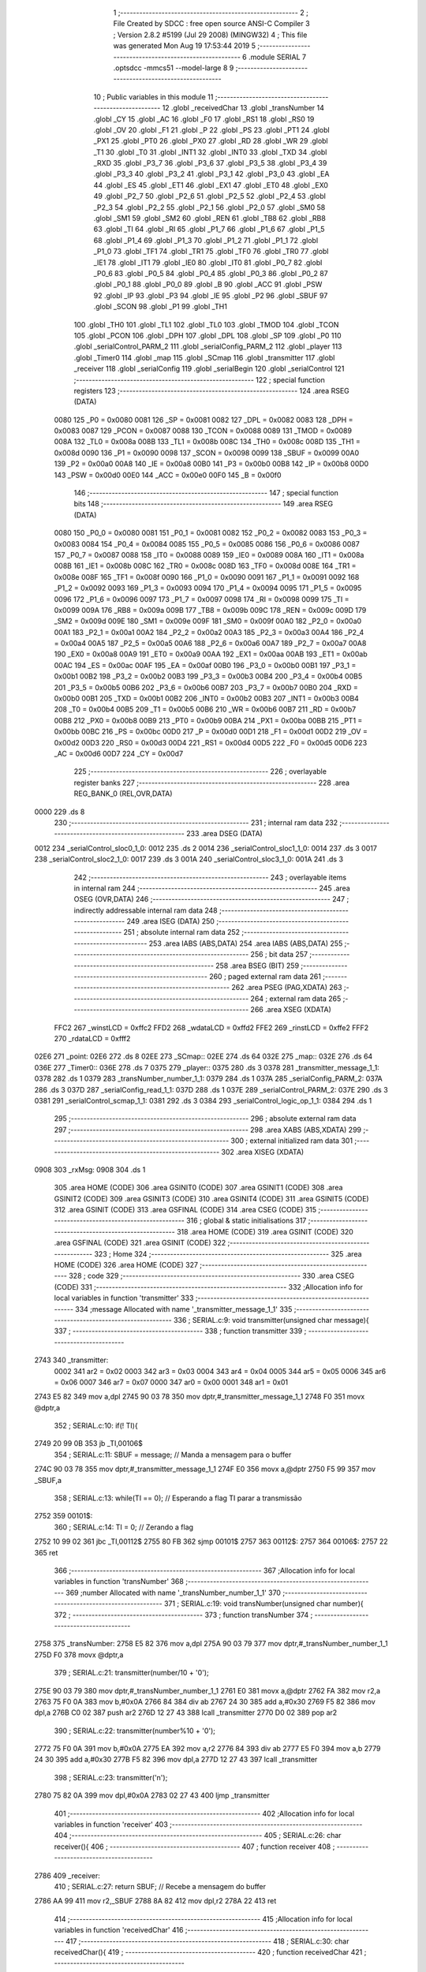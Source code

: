                               1 ;--------------------------------------------------------
                              2 ; File Created by SDCC : free open source ANSI-C Compiler
                              3 ; Version 2.8.2 #5199 (Jul 29 2008) (MINGW32)
                              4 ; This file was generated Mon Aug 19 17:53:44 2019
                              5 ;--------------------------------------------------------
                              6 	.module SERIAL
                              7 	.optsdcc -mmcs51 --model-large
                              8 	
                              9 ;--------------------------------------------------------
                             10 ; Public variables in this module
                             11 ;--------------------------------------------------------
                             12 	.globl _receivedChar
                             13 	.globl _transNumber
                             14 	.globl _CY
                             15 	.globl _AC
                             16 	.globl _F0
                             17 	.globl _RS1
                             18 	.globl _RS0
                             19 	.globl _OV
                             20 	.globl _F1
                             21 	.globl _P
                             22 	.globl _PS
                             23 	.globl _PT1
                             24 	.globl _PX1
                             25 	.globl _PT0
                             26 	.globl _PX0
                             27 	.globl _RD
                             28 	.globl _WR
                             29 	.globl _T1
                             30 	.globl _T0
                             31 	.globl _INT1
                             32 	.globl _INT0
                             33 	.globl _TXD
                             34 	.globl _RXD
                             35 	.globl _P3_7
                             36 	.globl _P3_6
                             37 	.globl _P3_5
                             38 	.globl _P3_4
                             39 	.globl _P3_3
                             40 	.globl _P3_2
                             41 	.globl _P3_1
                             42 	.globl _P3_0
                             43 	.globl _EA
                             44 	.globl _ES
                             45 	.globl _ET1
                             46 	.globl _EX1
                             47 	.globl _ET0
                             48 	.globl _EX0
                             49 	.globl _P2_7
                             50 	.globl _P2_6
                             51 	.globl _P2_5
                             52 	.globl _P2_4
                             53 	.globl _P2_3
                             54 	.globl _P2_2
                             55 	.globl _P2_1
                             56 	.globl _P2_0
                             57 	.globl _SM0
                             58 	.globl _SM1
                             59 	.globl _SM2
                             60 	.globl _REN
                             61 	.globl _TB8
                             62 	.globl _RB8
                             63 	.globl _TI
                             64 	.globl _RI
                             65 	.globl _P1_7
                             66 	.globl _P1_6
                             67 	.globl _P1_5
                             68 	.globl _P1_4
                             69 	.globl _P1_3
                             70 	.globl _P1_2
                             71 	.globl _P1_1
                             72 	.globl _P1_0
                             73 	.globl _TF1
                             74 	.globl _TR1
                             75 	.globl _TF0
                             76 	.globl _TR0
                             77 	.globl _IE1
                             78 	.globl _IT1
                             79 	.globl _IE0
                             80 	.globl _IT0
                             81 	.globl _P0_7
                             82 	.globl _P0_6
                             83 	.globl _P0_5
                             84 	.globl _P0_4
                             85 	.globl _P0_3
                             86 	.globl _P0_2
                             87 	.globl _P0_1
                             88 	.globl _P0_0
                             89 	.globl _B
                             90 	.globl _ACC
                             91 	.globl _PSW
                             92 	.globl _IP
                             93 	.globl _P3
                             94 	.globl _IE
                             95 	.globl _P2
                             96 	.globl _SBUF
                             97 	.globl _SCON
                             98 	.globl _P1
                             99 	.globl _TH1
                            100 	.globl _TH0
                            101 	.globl _TL1
                            102 	.globl _TL0
                            103 	.globl _TMOD
                            104 	.globl _TCON
                            105 	.globl _PCON
                            106 	.globl _DPH
                            107 	.globl _DPL
                            108 	.globl _SP
                            109 	.globl _P0
                            110 	.globl _serialControl_PARM_2
                            111 	.globl _serialConfig_PARM_2
                            112 	.globl _player
                            113 	.globl _Timer0
                            114 	.globl _map
                            115 	.globl _SCmap
                            116 	.globl _transmitter
                            117 	.globl _receiver
                            118 	.globl _serialConfig
                            119 	.globl _serialBegin
                            120 	.globl _serialControl
                            121 ;--------------------------------------------------------
                            122 ; special function registers
                            123 ;--------------------------------------------------------
                            124 	.area RSEG    (DATA)
                    0080    125 _P0	=	0x0080
                    0081    126 _SP	=	0x0081
                    0082    127 _DPL	=	0x0082
                    0083    128 _DPH	=	0x0083
                    0087    129 _PCON	=	0x0087
                    0088    130 _TCON	=	0x0088
                    0089    131 _TMOD	=	0x0089
                    008A    132 _TL0	=	0x008a
                    008B    133 _TL1	=	0x008b
                    008C    134 _TH0	=	0x008c
                    008D    135 _TH1	=	0x008d
                    0090    136 _P1	=	0x0090
                    0098    137 _SCON	=	0x0098
                    0099    138 _SBUF	=	0x0099
                    00A0    139 _P2	=	0x00a0
                    00A8    140 _IE	=	0x00a8
                    00B0    141 _P3	=	0x00b0
                    00B8    142 _IP	=	0x00b8
                    00D0    143 _PSW	=	0x00d0
                    00E0    144 _ACC	=	0x00e0
                    00F0    145 _B	=	0x00f0
                            146 ;--------------------------------------------------------
                            147 ; special function bits
                            148 ;--------------------------------------------------------
                            149 	.area RSEG    (DATA)
                    0080    150 _P0_0	=	0x0080
                    0081    151 _P0_1	=	0x0081
                    0082    152 _P0_2	=	0x0082
                    0083    153 _P0_3	=	0x0083
                    0084    154 _P0_4	=	0x0084
                    0085    155 _P0_5	=	0x0085
                    0086    156 _P0_6	=	0x0086
                    0087    157 _P0_7	=	0x0087
                    0088    158 _IT0	=	0x0088
                    0089    159 _IE0	=	0x0089
                    008A    160 _IT1	=	0x008a
                    008B    161 _IE1	=	0x008b
                    008C    162 _TR0	=	0x008c
                    008D    163 _TF0	=	0x008d
                    008E    164 _TR1	=	0x008e
                    008F    165 _TF1	=	0x008f
                    0090    166 _P1_0	=	0x0090
                    0091    167 _P1_1	=	0x0091
                    0092    168 _P1_2	=	0x0092
                    0093    169 _P1_3	=	0x0093
                    0094    170 _P1_4	=	0x0094
                    0095    171 _P1_5	=	0x0095
                    0096    172 _P1_6	=	0x0096
                    0097    173 _P1_7	=	0x0097
                    0098    174 _RI	=	0x0098
                    0099    175 _TI	=	0x0099
                    009A    176 _RB8	=	0x009a
                    009B    177 _TB8	=	0x009b
                    009C    178 _REN	=	0x009c
                    009D    179 _SM2	=	0x009d
                    009E    180 _SM1	=	0x009e
                    009F    181 _SM0	=	0x009f
                    00A0    182 _P2_0	=	0x00a0
                    00A1    183 _P2_1	=	0x00a1
                    00A2    184 _P2_2	=	0x00a2
                    00A3    185 _P2_3	=	0x00a3
                    00A4    186 _P2_4	=	0x00a4
                    00A5    187 _P2_5	=	0x00a5
                    00A6    188 _P2_6	=	0x00a6
                    00A7    189 _P2_7	=	0x00a7
                    00A8    190 _EX0	=	0x00a8
                    00A9    191 _ET0	=	0x00a9
                    00AA    192 _EX1	=	0x00aa
                    00AB    193 _ET1	=	0x00ab
                    00AC    194 _ES	=	0x00ac
                    00AF    195 _EA	=	0x00af
                    00B0    196 _P3_0	=	0x00b0
                    00B1    197 _P3_1	=	0x00b1
                    00B2    198 _P3_2	=	0x00b2
                    00B3    199 _P3_3	=	0x00b3
                    00B4    200 _P3_4	=	0x00b4
                    00B5    201 _P3_5	=	0x00b5
                    00B6    202 _P3_6	=	0x00b6
                    00B7    203 _P3_7	=	0x00b7
                    00B0    204 _RXD	=	0x00b0
                    00B1    205 _TXD	=	0x00b1
                    00B2    206 _INT0	=	0x00b2
                    00B3    207 _INT1	=	0x00b3
                    00B4    208 _T0	=	0x00b4
                    00B5    209 _T1	=	0x00b5
                    00B6    210 _WR	=	0x00b6
                    00B7    211 _RD	=	0x00b7
                    00B8    212 _PX0	=	0x00b8
                    00B9    213 _PT0	=	0x00b9
                    00BA    214 _PX1	=	0x00ba
                    00BB    215 _PT1	=	0x00bb
                    00BC    216 _PS	=	0x00bc
                    00D0    217 _P	=	0x00d0
                    00D1    218 _F1	=	0x00d1
                    00D2    219 _OV	=	0x00d2
                    00D3    220 _RS0	=	0x00d3
                    00D4    221 _RS1	=	0x00d4
                    00D5    222 _F0	=	0x00d5
                    00D6    223 _AC	=	0x00d6
                    00D7    224 _CY	=	0x00d7
                            225 ;--------------------------------------------------------
                            226 ; overlayable register banks
                            227 ;--------------------------------------------------------
                            228 	.area REG_BANK_0	(REL,OVR,DATA)
   0000                     229 	.ds 8
                            230 ;--------------------------------------------------------
                            231 ; internal ram data
                            232 ;--------------------------------------------------------
                            233 	.area DSEG    (DATA)
   0012                     234 _serialControl_sloc0_1_0:
   0012                     235 	.ds 2
   0014                     236 _serialControl_sloc1_1_0:
   0014                     237 	.ds 3
   0017                     238 _serialControl_sloc2_1_0:
   0017                     239 	.ds 3
   001A                     240 _serialControl_sloc3_1_0:
   001A                     241 	.ds 3
                            242 ;--------------------------------------------------------
                            243 ; overlayable items in internal ram 
                            244 ;--------------------------------------------------------
                            245 	.area OSEG    (OVR,DATA)
                            246 ;--------------------------------------------------------
                            247 ; indirectly addressable internal ram data
                            248 ;--------------------------------------------------------
                            249 	.area ISEG    (DATA)
                            250 ;--------------------------------------------------------
                            251 ; absolute internal ram data
                            252 ;--------------------------------------------------------
                            253 	.area IABS    (ABS,DATA)
                            254 	.area IABS    (ABS,DATA)
                            255 ;--------------------------------------------------------
                            256 ; bit data
                            257 ;--------------------------------------------------------
                            258 	.area BSEG    (BIT)
                            259 ;--------------------------------------------------------
                            260 ; paged external ram data
                            261 ;--------------------------------------------------------
                            262 	.area PSEG    (PAG,XDATA)
                            263 ;--------------------------------------------------------
                            264 ; external ram data
                            265 ;--------------------------------------------------------
                            266 	.area XSEG    (XDATA)
                    FFC2    267 _winstLCD	=	0xffc2
                    FFD2    268 _wdataLCD	=	0xffd2
                    FFE2    269 _rinstLCD	=	0xffe2
                    FFF2    270 _rdataLCD	=	0xfff2
   02E6                     271 _point:
   02E6                     272 	.ds 8
   02EE                     273 _SCmap::
   02EE                     274 	.ds 64
   032E                     275 _map::
   032E                     276 	.ds 64
   036E                     277 _Timer0::
   036E                     278 	.ds 7
   0375                     279 _player::
   0375                     280 	.ds 3
   0378                     281 _transmitter_message_1_1:
   0378                     282 	.ds 1
   0379                     283 _transNumber_number_1_1:
   0379                     284 	.ds 1
   037A                     285 _serialConfig_PARM_2:
   037A                     286 	.ds 3
   037D                     287 _serialConfig_read_1_1:
   037D                     288 	.ds 1
   037E                     289 _serialControl_PARM_2:
   037E                     290 	.ds 3
   0381                     291 _serialControl_scmap_1_1:
   0381                     292 	.ds 3
   0384                     293 _serialControl_logic_op_1_1:
   0384                     294 	.ds 1
                            295 ;--------------------------------------------------------
                            296 ; absolute external ram data
                            297 ;--------------------------------------------------------
                            298 	.area XABS    (ABS,XDATA)
                            299 ;--------------------------------------------------------
                            300 ; external initialized ram data
                            301 ;--------------------------------------------------------
                            302 	.area XISEG   (XDATA)
   0908                     303 _rxMsg:
   0908                     304 	.ds 1
                            305 	.area HOME    (CODE)
                            306 	.area GSINIT0 (CODE)
                            307 	.area GSINIT1 (CODE)
                            308 	.area GSINIT2 (CODE)
                            309 	.area GSINIT3 (CODE)
                            310 	.area GSINIT4 (CODE)
                            311 	.area GSINIT5 (CODE)
                            312 	.area GSINIT  (CODE)
                            313 	.area GSFINAL (CODE)
                            314 	.area CSEG    (CODE)
                            315 ;--------------------------------------------------------
                            316 ; global & static initialisations
                            317 ;--------------------------------------------------------
                            318 	.area HOME    (CODE)
                            319 	.area GSINIT  (CODE)
                            320 	.area GSFINAL (CODE)
                            321 	.area GSINIT  (CODE)
                            322 ;--------------------------------------------------------
                            323 ; Home
                            324 ;--------------------------------------------------------
                            325 	.area HOME    (CODE)
                            326 	.area HOME    (CODE)
                            327 ;--------------------------------------------------------
                            328 ; code
                            329 ;--------------------------------------------------------
                            330 	.area CSEG    (CODE)
                            331 ;------------------------------------------------------------
                            332 ;Allocation info for local variables in function 'transmitter'
                            333 ;------------------------------------------------------------
                            334 ;message                   Allocated with name '_transmitter_message_1_1'
                            335 ;------------------------------------------------------------
                            336 ;	SERIAL.c:9: void transmitter(unsigned char message){
                            337 ;	-----------------------------------------
                            338 ;	 function transmitter
                            339 ;	-----------------------------------------
   2743                     340 _transmitter:
                    0002    341 	ar2 = 0x02
                    0003    342 	ar3 = 0x03
                    0004    343 	ar4 = 0x04
                    0005    344 	ar5 = 0x05
                    0006    345 	ar6 = 0x06
                    0007    346 	ar7 = 0x07
                    0000    347 	ar0 = 0x00
                    0001    348 	ar1 = 0x01
   2743 E5 82               349 	mov	a,dpl
   2745 90 03 78            350 	mov	dptr,#_transmitter_message_1_1
   2748 F0                  351 	movx	@dptr,a
                            352 ;	SERIAL.c:10: if(! TI){
   2749 20 99 0B            353 	jb	_TI,00106$
                            354 ;	SERIAL.c:11: SBUF = message;				// Manda a mensagem para o buffer
   274C 90 03 78            355 	mov	dptr,#_transmitter_message_1_1
   274F E0                  356 	movx	a,@dptr
   2750 F5 99               357 	mov	_SBUF,a
                            358 ;	SERIAL.c:13: while(TI == 0);		// Esperando a flag TI parar a transmissão
   2752                     359 00101$:
                            360 ;	SERIAL.c:14: TI = 0;			// Zerando a flag
   2752 10 99 02            361 	jbc	_TI,00112$
   2755 80 FB               362 	sjmp	00101$
   2757                     363 00112$:
   2757                     364 00106$:
   2757 22                  365 	ret
                            366 ;------------------------------------------------------------
                            367 ;Allocation info for local variables in function 'transNumber'
                            368 ;------------------------------------------------------------
                            369 ;number                    Allocated with name '_transNumber_number_1_1'
                            370 ;------------------------------------------------------------
                            371 ;	SERIAL.c:19: void transNumber(unsigned char number){
                            372 ;	-----------------------------------------
                            373 ;	 function transNumber
                            374 ;	-----------------------------------------
   2758                     375 _transNumber:
   2758 E5 82               376 	mov	a,dpl
   275A 90 03 79            377 	mov	dptr,#_transNumber_number_1_1
   275D F0                  378 	movx	@dptr,a
                            379 ;	SERIAL.c:21: transmitter(number/10 + '0'); 
   275E 90 03 79            380 	mov	dptr,#_transNumber_number_1_1
   2761 E0                  381 	movx	a,@dptr
   2762 FA                  382 	mov	r2,a
   2763 75 F0 0A            383 	mov	b,#0x0A
   2766 84                  384 	div	ab
   2767 24 30               385 	add	a,#0x30
   2769 F5 82               386 	mov	dpl,a
   276B C0 02               387 	push	ar2
   276D 12 27 43            388 	lcall	_transmitter
   2770 D0 02               389 	pop	ar2
                            390 ;	SERIAL.c:22: transmitter(number%10 + '0'); 
   2772 75 F0 0A            391 	mov	b,#0x0A
   2775 EA                  392 	mov	a,r2
   2776 84                  393 	div	ab
   2777 E5 F0               394 	mov	a,b
   2779 24 30               395 	add	a,#0x30
   277B F5 82               396 	mov	dpl,a
   277D 12 27 43            397 	lcall	_transmitter
                            398 ;	SERIAL.c:23: transmitter('\n'); 
   2780 75 82 0A            399 	mov	dpl,#0x0A
   2783 02 27 43            400 	ljmp	_transmitter
                            401 ;------------------------------------------------------------
                            402 ;Allocation info for local variables in function 'receiver'
                            403 ;------------------------------------------------------------
                            404 ;------------------------------------------------------------
                            405 ;	SERIAL.c:26: char receiver(){
                            406 ;	-----------------------------------------
                            407 ;	 function receiver
                            408 ;	-----------------------------------------
   2786                     409 _receiver:
                            410 ;	SERIAL.c:27: return SBUF;						// Recebe a mensagem do buffer
   2786 AA 99               411 	mov	r2,_SBUF
   2788 8A 82               412 	mov	dpl,r2
   278A 22                  413 	ret
                            414 ;------------------------------------------------------------
                            415 ;Allocation info for local variables in function 'receivedChar'
                            416 ;------------------------------------------------------------
                            417 ;------------------------------------------------------------
                            418 ;	SERIAL.c:30: char receivedChar(){
                            419 ;	-----------------------------------------
                            420 ;	 function receivedChar
                            421 ;	-----------------------------------------
   278B                     422 _receivedChar:
                            423 ;	SERIAL.c:31: return rxMsg;
   278B 90 09 08            424 	mov	dptr,#_rxMsg
   278E E0                  425 	movx	a,@dptr
   278F F5 82               426 	mov	dpl,a
   2791 22                  427 	ret
                            428 ;------------------------------------------------------------
                            429 ;Allocation info for local variables in function 'serialConfig'
                            430 ;------------------------------------------------------------
                            431 ;gamer                     Allocated with name '_serialConfig_PARM_2'
                            432 ;read                      Allocated with name '_serialConfig_read_1_1'
                            433 ;------------------------------------------------------------
                            434 ;	SERIAL.c:34: void serialConfig(unsigned char read, struct position *gamer){
                            435 ;	-----------------------------------------
                            436 ;	 function serialConfig
                            437 ;	-----------------------------------------
   2792                     438 _serialConfig:
   2792 E5 82               439 	mov	a,dpl
   2794 90 03 7D            440 	mov	dptr,#_serialConfig_read_1_1
   2797 F0                  441 	movx	@dptr,a
                            442 ;	SERIAL.c:35: player = gamer;
   2798 90 03 7A            443 	mov	dptr,#_serialConfig_PARM_2
   279B E0                  444 	movx	a,@dptr
   279C FA                  445 	mov	r2,a
   279D A3                  446 	inc	dptr
   279E E0                  447 	movx	a,@dptr
   279F FB                  448 	mov	r3,a
   27A0 A3                  449 	inc	dptr
   27A1 E0                  450 	movx	a,@dptr
   27A2 FC                  451 	mov	r4,a
   27A3 90 03 75            452 	mov	dptr,#_player
   27A6 EA                  453 	mov	a,r2
   27A7 F0                  454 	movx	@dptr,a
   27A8 A3                  455 	inc	dptr
   27A9 EB                  456 	mov	a,r3
   27AA F0                  457 	movx	@dptr,a
   27AB A3                  458 	inc	dptr
   27AC EC                  459 	mov	a,r4
   27AD F0                  460 	movx	@dptr,a
                            461 ;	SERIAL.c:37: if(read)
   27AE 90 03 7D            462 	mov	dptr,#_serialConfig_read_1_1
   27B1 E0                  463 	movx	a,@dptr
   27B2 FA                  464 	mov	r2,a
   27B3 60 04               465 	jz	00102$
                            466 ;	SERIAL.c:38: SCON = 0x50; 						// Configurando o modo 1 para serial (05 Serial.pdf de sistmicro)
   27B5 75 98 50            467 	mov	_SCON,#0x50
                            468 ;	SERIAL.c:40: SCON = 0x40;
   27B8 22                  469 	ret
   27B9                     470 00102$:
   27B9 75 98 40            471 	mov	_SCON,#0x40
   27BC 22                  472 	ret
                            473 ;------------------------------------------------------------
                            474 ;Allocation info for local variables in function 'serialBegin'
                            475 ;------------------------------------------------------------
                            476 ;------------------------------------------------------------
                            477 ;	SERIAL.c:44: unsigned char serialBegin(){
                            478 ;	-----------------------------------------
                            479 ;	 function serialBegin
                            480 ;	-----------------------------------------
   27BD                     481 _serialBegin:
                            482 ;	SERIAL.c:46: if(RI){
   27BD 30 98 11            483 	jnb	_RI,00104$
                            484 ;	SERIAL.c:47: rxMsg = receiver();
   27C0 12 27 86            485 	lcall	_receiver
   27C3 AA 82               486 	mov	r2,dpl
   27C5 90 09 08            487 	mov	dptr,#_rxMsg
   27C8 EA                  488 	mov	a,r2
   27C9 F0                  489 	movx	@dptr,a
                            490 ;	SERIAL.c:49: if(rxMsg == ' ')
   27CA BA 20 04            491 	cjne	r2,#0x20,00104$
                            492 ;	SERIAL.c:50: return 0;
   27CD 75 82 00            493 	mov	dpl,#0x00
                            494 ;	SERIAL.c:53: return 1;
   27D0 22                  495 	ret
   27D1                     496 00104$:
   27D1 75 82 01            497 	mov	dpl,#0x01
   27D4 22                  498 	ret
                            499 ;------------------------------------------------------------
                            500 ;Allocation info for local variables in function 'serialControl'
                            501 ;------------------------------------------------------------
                            502 ;sloc0                     Allocated with name '_serialControl_sloc0_1_0'
                            503 ;sloc1                     Allocated with name '_serialControl_sloc1_1_0'
                            504 ;sloc2                     Allocated with name '_serialControl_sloc2_1_0'
                            505 ;sloc3                     Allocated with name '_serialControl_sloc3_1_0'
                            506 ;map                       Allocated with name '_serialControl_PARM_2'
                            507 ;scmap                     Allocated with name '_serialControl_scmap_1_1'
                            508 ;logic_op                  Allocated with name '_serialControl_logic_op_1_1'
                            509 ;------------------------------------------------------------
                            510 ;	SERIAL.c:56: unsigned char serialControl(struct SChar scmap[8],struct Map map[4][16]){
                            511 ;	-----------------------------------------
                            512 ;	 function serialControl
                            513 ;	-----------------------------------------
   27D5                     514 _serialControl:
   27D5 AA F0               515 	mov	r2,b
   27D7 AB 83               516 	mov	r3,dph
   27D9 E5 82               517 	mov	a,dpl
   27DB 90 03 81            518 	mov	dptr,#_serialControl_scmap_1_1
   27DE F0                  519 	movx	@dptr,a
   27DF A3                  520 	inc	dptr
   27E0 EB                  521 	mov	a,r3
   27E1 F0                  522 	movx	@dptr,a
   27E2 A3                  523 	inc	dptr
   27E3 EA                  524 	mov	a,r2
   27E4 F0                  525 	movx	@dptr,a
                            526 ;	SERIAL.c:58: unsigned char logic_op = 1;
   27E5 90 03 84            527 	mov	dptr,#_serialControl_logic_op_1_1
   27E8 74 01               528 	mov	a,#0x01
   27EA F0                  529 	movx	@dptr,a
                            530 ;	SERIAL.c:60: LCD_putSCharAt(player->sline,player->scol, player->line,player->col);
   27EB 90 03 75            531 	mov	dptr,#_player
   27EE E0                  532 	movx	a,@dptr
   27EF FA                  533 	mov	r2,a
   27F0 A3                  534 	inc	dptr
   27F1 E0                  535 	movx	a,@dptr
   27F2 FB                  536 	mov	r3,a
   27F3 A3                  537 	inc	dptr
   27F4 E0                  538 	movx	a,@dptr
   27F5 FC                  539 	mov	r4,a
   27F6 8A 82               540 	mov	dpl,r2
   27F8 8B 83               541 	mov	dph,r3
   27FA 8C F0               542 	mov	b,r4
   27FC 12 34 B8            543 	lcall	__gptrget
   27FF FD                  544 	mov	r5,a
   2800 74 01               545 	mov	a,#0x01
   2802 2A                  546 	add	a,r2
   2803 FE                  547 	mov	r6,a
   2804 E4                  548 	clr	a
   2805 3B                  549 	addc	a,r3
   2806 FF                  550 	mov	r7,a
   2807 8C 00               551 	mov	ar0,r4
   2809 8E 82               552 	mov	dpl,r6
   280B 8F 83               553 	mov	dph,r7
   280D 88 F0               554 	mov	b,r0
   280F 12 34 B8            555 	lcall	__gptrget
   2812 FE                  556 	mov	r6,a
   2813 74 02               557 	mov	a,#0x02
   2815 2A                  558 	add	a,r2
   2816 FF                  559 	mov	r7,a
   2817 E4                  560 	clr	a
   2818 3B                  561 	addc	a,r3
   2819 F8                  562 	mov	r0,a
   281A 8C 01               563 	mov	ar1,r4
   281C 8F 82               564 	mov	dpl,r7
   281E 88 83               565 	mov	dph,r0
   2820 89 F0               566 	mov	b,r1
   2822 12 34 B8            567 	lcall	__gptrget
   2825 FF                  568 	mov	r7,a
   2826 74 03               569 	mov	a,#0x03
   2828 2A                  570 	add	a,r2
   2829 FA                  571 	mov	r2,a
   282A E4                  572 	clr	a
   282B 3B                  573 	addc	a,r3
   282C FB                  574 	mov	r3,a
   282D 8A 82               575 	mov	dpl,r2
   282F 8B 83               576 	mov	dph,r3
   2831 8C F0               577 	mov	b,r4
   2833 12 34 B8            578 	lcall	__gptrget
   2836 FA                  579 	mov	r2,a
   2837 90 02 C8            580 	mov	dptr,#_LCD_putSCharAt_PARM_2
   283A EE                  581 	mov	a,r6
   283B F0                  582 	movx	@dptr,a
   283C 90 02 C9            583 	mov	dptr,#_LCD_putSCharAt_PARM_3
   283F EF                  584 	mov	a,r7
   2840 F0                  585 	movx	@dptr,a
   2841 90 02 CA            586 	mov	dptr,#_LCD_putSCharAt_PARM_4
   2844 EA                  587 	mov	a,r2
   2845 F0                  588 	movx	@dptr,a
   2846 8D 82               589 	mov	dpl,r5
   2848 12 22 54            590 	lcall	_LCD_putSCharAt
                            591 ;	SERIAL.c:62: if(RI){
   284B 20 98 03            592 	jb	_RI,00214$
   284E 02 32 88            593 	ljmp	00178$
   2851                     594 00214$:
                            595 ;	SERIAL.c:63: rxMsg = receiver();
   2851 12 27 86            596 	lcall	_receiver
   2854 AA 82               597 	mov	r2,dpl
   2856 90 09 08            598 	mov	dptr,#_rxMsg
   2859 EA                  599 	mov	a,r2
   285A F0                  600 	movx	@dptr,a
                            601 ;	SERIAL.c:65: if(rxMsg == 'w' || rxMsg == 'W'){		
   285B BA 77 02            602 	cjne	r2,#0x77,00215$
   285E 80 08               603 	sjmp	00173$
   2860                     604 00215$:
   2860 BA 57 02            605 	cjne	r2,#0x57,00216$
   2863 80 03               606 	sjmp	00217$
   2865                     607 00216$:
   2865 02 2A FE            608 	ljmp	00174$
   2868                     609 00217$:
   2868                     610 00173$:
                            611 ;	SERIAL.c:67: if((player->sline - 1) >0)
   2868 90 03 75            612 	mov	dptr,#_player
   286B E0                  613 	movx	a,@dptr
   286C FB                  614 	mov	r3,a
   286D A3                  615 	inc	dptr
   286E E0                  616 	movx	a,@dptr
   286F FC                  617 	mov	r4,a
   2870 A3                  618 	inc	dptr
   2871 E0                  619 	movx	a,@dptr
   2872 FD                  620 	mov	r5,a
   2873 8B 82               621 	mov	dpl,r3
   2875 8C 83               622 	mov	dph,r4
   2877 8D F0               623 	mov	b,r5
   2879 12 34 B8            624 	lcall	__gptrget
   287C FE                  625 	mov	r6,a
   287D FF                  626 	mov	r7,a
   287E 78 00               627 	mov	r0,#0x00
   2880 1F                  628 	dec	r7
   2881 BF FF 01            629 	cjne	r7,#0xff,00218$
   2884 18                  630 	dec	r0
   2885                     631 00218$:
   2885 C3                  632 	clr	c
   2886 E4                  633 	clr	a
   2887 9F                  634 	subb	a,r7
   2888 74 80               635 	mov	a,#(0x00 ^ 0x80)
   288A 88 F0               636 	mov	b,r0
   288C 63 F0 80            637 	xrl	b,#0x80
   288F 95 F0               638 	subb	a,b
   2891 40 03               639 	jc	00219$
   2893 02 29 80            640 	ljmp	00109$
   2896                     641 00219$:
                            642 ;	SERIAL.c:68: logic_op = scmap[(map[player->line-1][player->col-1].schar) - 1].adds[player->sline-2] & (pow(2,5-player->scol));
   2896 74 02               643 	mov	a,#0x02
   2898 2B                  644 	add	a,r3
   2899 FF                  645 	mov	r7,a
   289A E4                  646 	clr	a
   289B 3C                  647 	addc	a,r4
   289C F8                  648 	mov	r0,a
   289D 8D 01               649 	mov	ar1,r5
   289F 8F 82               650 	mov	dpl,r7
   28A1 88 83               651 	mov	dph,r0
   28A3 89 F0               652 	mov	b,r1
   28A5 12 34 B8            653 	lcall	__gptrget
   28A8 78 00               654 	mov	r0,#0x00
   28AA 24 FF               655 	add	a,#0xff
   28AC F5 12               656 	mov	_serialControl_sloc0_1_0,a
   28AE E8                  657 	mov	a,r0
   28AF 34 FF               658 	addc	a,#0xff
   28B1 F5 13               659 	mov	(_serialControl_sloc0_1_0 + 1),a
   28B3 90 03 7E            660 	mov	dptr,#_serialControl_PARM_2
   28B6 E0                  661 	movx	a,@dptr
   28B7 F5 14               662 	mov	_serialControl_sloc1_1_0,a
   28B9 A3                  663 	inc	dptr
   28BA E0                  664 	movx	a,@dptr
   28BB F5 15               665 	mov	(_serialControl_sloc1_1_0 + 1),a
   28BD A3                  666 	inc	dptr
   28BE E0                  667 	movx	a,@dptr
   28BF F5 16               668 	mov	(_serialControl_sloc1_1_0 + 2),a
   28C1 AF 12               669 	mov	r7,_serialControl_sloc0_1_0
   28C3 E5 13               670 	mov	a,(_serialControl_sloc0_1_0 + 1)
   28C5 C4                  671 	swap	a
   28C6 54 F0               672 	anl	a,#0xf0
   28C8 CF                  673 	xch	a,r7
   28C9 C4                  674 	swap	a
   28CA CF                  675 	xch	a,r7
   28CB 6F                  676 	xrl	a,r7
   28CC CF                  677 	xch	a,r7
   28CD 54 F0               678 	anl	a,#0xf0
   28CF CF                  679 	xch	a,r7
   28D0 6F                  680 	xrl	a,r7
   28D1 F8                  681 	mov	r0,a
   28D2 EF                  682 	mov	a,r7
   28D3 25 14               683 	add	a,_serialControl_sloc1_1_0
   28D5 F5 14               684 	mov	_serialControl_sloc1_1_0,a
   28D7 E8                  685 	mov	a,r0
   28D8 35 15               686 	addc	a,(_serialControl_sloc1_1_0 + 1)
   28DA F5 15               687 	mov	(_serialControl_sloc1_1_0 + 1),a
   28DC 74 03               688 	mov	a,#0x03
   28DE 2B                  689 	add	a,r3
   28DF FF                  690 	mov	r7,a
   28E0 E4                  691 	clr	a
   28E1 3C                  692 	addc	a,r4
   28E2 F8                  693 	mov	r0,a
   28E3 8D 01               694 	mov	ar1,r5
   28E5 8F 82               695 	mov	dpl,r7
   28E7 88 83               696 	mov	dph,r0
   28E9 89 F0               697 	mov	b,r1
   28EB 12 34 B8            698 	lcall	__gptrget
   28EE 14                  699 	dec	a
   28EF 25 14               700 	add	a,_serialControl_sloc1_1_0
   28F1 FF                  701 	mov	r7,a
   28F2 E4                  702 	clr	a
   28F3 35 15               703 	addc	a,(_serialControl_sloc1_1_0 + 1)
   28F5 F8                  704 	mov	r0,a
   28F6 A9 16               705 	mov	r1,(_serialControl_sloc1_1_0 + 2)
   28F8 8F 82               706 	mov	dpl,r7
   28FA 88 83               707 	mov	dph,r0
   28FC 89 F0               708 	mov	b,r1
   28FE 12 34 B8            709 	lcall	__gptrget
   2901 FF                  710 	mov	r7,a
   2902 33                  711 	rlc	a
   2903 95 E0               712 	subb	a,acc
   2905 F8                  713 	mov	r0,a
   2906 EF                  714 	mov	a,r7
   2907 24 FF               715 	add	a,#0xff
   2909 F5 14               716 	mov	_serialControl_sloc1_1_0,a
   290B E8                  717 	mov	a,r0
   290C 34 FF               718 	addc	a,#0xff
   290E F5 15               719 	mov	(_serialControl_sloc1_1_0 + 1),a
   2910 90 03 81            720 	mov	dptr,#_serialControl_scmap_1_1
   2913 E0                  721 	movx	a,@dptr
   2914 F5 17               722 	mov	_serialControl_sloc2_1_0,a
   2916 A3                  723 	inc	dptr
   2917 E0                  724 	movx	a,@dptr
   2918 F5 18               725 	mov	(_serialControl_sloc2_1_0 + 1),a
   291A A3                  726 	inc	dptr
   291B E0                  727 	movx	a,@dptr
   291C F5 19               728 	mov	(_serialControl_sloc2_1_0 + 2),a
   291E AF 14               729 	mov	r7,_serialControl_sloc1_1_0
   2920 E5 15               730 	mov	a,(_serialControl_sloc1_1_0 + 1)
   2922 C4                  731 	swap	a
   2923 03                  732 	rr	a
   2924 54 F8               733 	anl	a,#0xf8
   2926 CF                  734 	xch	a,r7
   2927 C4                  735 	swap	a
   2928 03                  736 	rr	a
   2929 CF                  737 	xch	a,r7
   292A 6F                  738 	xrl	a,r7
   292B CF                  739 	xch	a,r7
   292C 54 F8               740 	anl	a,#0xf8
   292E CF                  741 	xch	a,r7
   292F 6F                  742 	xrl	a,r7
   2930 F8                  743 	mov	r0,a
   2931 EF                  744 	mov	a,r7
   2932 25 17               745 	add	a,_serialControl_sloc2_1_0
   2934 FF                  746 	mov	r7,a
   2935 E8                  747 	mov	a,r0
   2936 35 18               748 	addc	a,(_serialControl_sloc2_1_0 + 1)
   2938 F8                  749 	mov	r0,a
   2939 A9 19               750 	mov	r1,(_serialControl_sloc2_1_0 + 2)
   293B EE                  751 	mov	a,r6
   293C 24 FE               752 	add	a,#0xfe
   293E 2F                  753 	add	a,r7
   293F F5 17               754 	mov	_serialControl_sloc2_1_0,a
   2941 E4                  755 	clr	a
   2942 38                  756 	addc	a,r0
   2943 F5 18               757 	mov	(_serialControl_sloc2_1_0 + 1),a
   2945 89 19               758 	mov	(_serialControl_sloc2_1_0 + 2),r1
   2947 74 01               759 	mov	a,#0x01
   2949 2B                  760 	add	a,r3
   294A FF                  761 	mov	r7,a
   294B E4                  762 	clr	a
   294C 3C                  763 	addc	a,r4
   294D F8                  764 	mov	r0,a
   294E 8D 01               765 	mov	ar1,r5
   2950 8F 82               766 	mov	dpl,r7
   2952 88 83               767 	mov	dph,r0
   2954 89 F0               768 	mov	b,r1
   2956 12 34 B8            769 	lcall	__gptrget
   2959 FF                  770 	mov	r7,a
   295A 90 03 85            771 	mov	dptr,#_pow_PARM_2
   295D 74 05               772 	mov	a,#0x05
   295F C3                  773 	clr	c
   2960 9F                  774 	subb	a,r7
   2961 F0                  775 	movx	@dptr,a
   2962 75 82 02            776 	mov	dpl,#0x02
   2965 12 32 8C            777 	lcall	_pow
   2968 AF 82               778 	mov	r7,dpl
   296A 85 17 82            779 	mov	dpl,_serialControl_sloc2_1_0
   296D 85 18 83            780 	mov	dph,(_serialControl_sloc2_1_0 + 1)
   2970 85 19 F0            781 	mov	b,(_serialControl_sloc2_1_0 + 2)
   2973 12 34 B8            782 	lcall	__gptrget
   2976 F8                  783 	mov	r0,a
   2977 90 03 84            784 	mov	dptr,#_serialControl_logic_op_1_1
   297A EF                  785 	mov	a,r7
   297B 58                  786 	anl	a,r0
   297C F0                  787 	movx	@dptr,a
   297D 02 2A 9A            788 	ljmp	00110$
   2980                     789 00109$:
                            790 ;	SERIAL.c:69: else if(player->sline == 1 && player->line > 1)
   2980 E4                  791 	clr	a
   2981 BE 01 01            792 	cjne	r6,#0x01,00220$
   2984 04                  793 	inc	a
   2985                     794 00220$:
   2985 FE                  795 	mov	r6,a
   2986 70 03               796 	jnz	00222$
   2988 02 2A 7F            797 	ljmp	00105$
   298B                     798 00222$:
   298B 74 02               799 	mov	a,#0x02
   298D 2B                  800 	add	a,r3
   298E FF                  801 	mov	r7,a
   298F E4                  802 	clr	a
   2990 3C                  803 	addc	a,r4
   2991 F8                  804 	mov	r0,a
   2992 8D 01               805 	mov	ar1,r5
   2994 8F 82               806 	mov	dpl,r7
   2996 88 83               807 	mov	dph,r0
   2998 89 F0               808 	mov	b,r1
   299A 12 34 B8            809 	lcall	__gptrget
   299D FF                  810 	mov  r7,a
   299E 24 FE               811 	add	a,#0xff - 0x01
   29A0 40 03               812 	jc	00223$
   29A2 02 2A 7F            813 	ljmp	00105$
   29A5                     814 00223$:
                            815 ;	SERIAL.c:70: logic_op = scmap[(map[player->line-2][player->col-1].schar) - 1].adds[7] & (pow(2,5-player->scol));
   29A5 78 00               816 	mov	r0,#0x00
   29A7 EF                  817 	mov	a,r7
   29A8 24 FE               818 	add	a,#0xfe
   29AA F5 17               819 	mov	_serialControl_sloc2_1_0,a
   29AC E8                  820 	mov	a,r0
   29AD 34 FF               821 	addc	a,#0xff
   29AF F5 18               822 	mov	(_serialControl_sloc2_1_0 + 1),a
   29B1 90 03 7E            823 	mov	dptr,#_serialControl_PARM_2
   29B4 E0                  824 	movx	a,@dptr
   29B5 F5 14               825 	mov	_serialControl_sloc1_1_0,a
   29B7 A3                  826 	inc	dptr
   29B8 E0                  827 	movx	a,@dptr
   29B9 F5 15               828 	mov	(_serialControl_sloc1_1_0 + 1),a
   29BB A3                  829 	inc	dptr
   29BC E0                  830 	movx	a,@dptr
   29BD F5 16               831 	mov	(_serialControl_sloc1_1_0 + 2),a
   29BF AF 17               832 	mov	r7,_serialControl_sloc2_1_0
   29C1 E5 18               833 	mov	a,(_serialControl_sloc2_1_0 + 1)
   29C3 C4                  834 	swap	a
   29C4 54 F0               835 	anl	a,#0xf0
   29C6 CF                  836 	xch	a,r7
   29C7 C4                  837 	swap	a
   29C8 CF                  838 	xch	a,r7
   29C9 6F                  839 	xrl	a,r7
   29CA CF                  840 	xch	a,r7
   29CB 54 F0               841 	anl	a,#0xf0
   29CD CF                  842 	xch	a,r7
   29CE 6F                  843 	xrl	a,r7
   29CF F8                  844 	mov	r0,a
   29D0 EF                  845 	mov	a,r7
   29D1 25 14               846 	add	a,_serialControl_sloc1_1_0
   29D3 F5 17               847 	mov	_serialControl_sloc2_1_0,a
   29D5 E8                  848 	mov	a,r0
   29D6 35 15               849 	addc	a,(_serialControl_sloc1_1_0 + 1)
   29D8 F5 18               850 	mov	(_serialControl_sloc2_1_0 + 1),a
   29DA 85 16 19            851 	mov	(_serialControl_sloc2_1_0 + 2),(_serialControl_sloc1_1_0 + 2)
   29DD 74 03               852 	mov	a,#0x03
   29DF 2B                  853 	add	a,r3
   29E0 FF                  854 	mov	r7,a
   29E1 E4                  855 	clr	a
   29E2 3C                  856 	addc	a,r4
   29E3 F8                  857 	mov	r0,a
   29E4 8D 01               858 	mov	ar1,r5
   29E6 8F 82               859 	mov	dpl,r7
   29E8 88 83               860 	mov	dph,r0
   29EA 89 F0               861 	mov	b,r1
   29EC 12 34 B8            862 	lcall	__gptrget
   29EF 14                  863 	dec	a
   29F0 25 17               864 	add	a,_serialControl_sloc2_1_0
   29F2 FF                  865 	mov	r7,a
   29F3 E4                  866 	clr	a
   29F4 35 18               867 	addc	a,(_serialControl_sloc2_1_0 + 1)
   29F6 F8                  868 	mov	r0,a
   29F7 A9 19               869 	mov	r1,(_serialControl_sloc2_1_0 + 2)
   29F9 8F 82               870 	mov	dpl,r7
   29FB 88 83               871 	mov	dph,r0
   29FD 89 F0               872 	mov	b,r1
   29FF 12 34 B8            873 	lcall	__gptrget
   2A02 FF                  874 	mov	r7,a
   2A03 33                  875 	rlc	a
   2A04 95 E0               876 	subb	a,acc
   2A06 F8                  877 	mov	r0,a
   2A07 EF                  878 	mov	a,r7
   2A08 24 FF               879 	add	a,#0xff
   2A0A F5 17               880 	mov	_serialControl_sloc2_1_0,a
   2A0C E8                  881 	mov	a,r0
   2A0D 34 FF               882 	addc	a,#0xff
   2A0F F5 18               883 	mov	(_serialControl_sloc2_1_0 + 1),a
   2A11 90 03 81            884 	mov	dptr,#_serialControl_scmap_1_1
   2A14 E0                  885 	movx	a,@dptr
   2A15 F5 14               886 	mov	_serialControl_sloc1_1_0,a
   2A17 A3                  887 	inc	dptr
   2A18 E0                  888 	movx	a,@dptr
   2A19 F5 15               889 	mov	(_serialControl_sloc1_1_0 + 1),a
   2A1B A3                  890 	inc	dptr
   2A1C E0                  891 	movx	a,@dptr
   2A1D F5 16               892 	mov	(_serialControl_sloc1_1_0 + 2),a
   2A1F AF 17               893 	mov	r7,_serialControl_sloc2_1_0
   2A21 E5 18               894 	mov	a,(_serialControl_sloc2_1_0 + 1)
   2A23 C4                  895 	swap	a
   2A24 03                  896 	rr	a
   2A25 54 F8               897 	anl	a,#0xf8
   2A27 CF                  898 	xch	a,r7
   2A28 C4                  899 	swap	a
   2A29 03                  900 	rr	a
   2A2A CF                  901 	xch	a,r7
   2A2B 6F                  902 	xrl	a,r7
   2A2C CF                  903 	xch	a,r7
   2A2D 54 F8               904 	anl	a,#0xf8
   2A2F CF                  905 	xch	a,r7
   2A30 6F                  906 	xrl	a,r7
   2A31 F8                  907 	mov	r0,a
   2A32 EF                  908 	mov	a,r7
   2A33 25 14               909 	add	a,_serialControl_sloc1_1_0
   2A35 FF                  910 	mov	r7,a
   2A36 E8                  911 	mov	a,r0
   2A37 35 15               912 	addc	a,(_serialControl_sloc1_1_0 + 1)
   2A39 F8                  913 	mov	r0,a
   2A3A A9 16               914 	mov	r1,(_serialControl_sloc1_1_0 + 2)
   2A3C 74 07               915 	mov	a,#0x07
   2A3E 2F                  916 	add	a,r7
   2A3F F5 17               917 	mov	_serialControl_sloc2_1_0,a
   2A41 E4                  918 	clr	a
   2A42 38                  919 	addc	a,r0
   2A43 F5 18               920 	mov	(_serialControl_sloc2_1_0 + 1),a
   2A45 89 19               921 	mov	(_serialControl_sloc2_1_0 + 2),r1
   2A47 74 01               922 	mov	a,#0x01
   2A49 2B                  923 	add	a,r3
   2A4A FF                  924 	mov	r7,a
   2A4B E4                  925 	clr	a
   2A4C 3C                  926 	addc	a,r4
   2A4D F8                  927 	mov	r0,a
   2A4E 8D 01               928 	mov	ar1,r5
   2A50 8F 82               929 	mov	dpl,r7
   2A52 88 83               930 	mov	dph,r0
   2A54 89 F0               931 	mov	b,r1
   2A56 12 34 B8            932 	lcall	__gptrget
   2A59 FF                  933 	mov	r7,a
   2A5A 90 03 85            934 	mov	dptr,#_pow_PARM_2
   2A5D 74 05               935 	mov	a,#0x05
   2A5F C3                  936 	clr	c
   2A60 9F                  937 	subb	a,r7
   2A61 F0                  938 	movx	@dptr,a
   2A62 75 82 02            939 	mov	dpl,#0x02
   2A65 12 32 8C            940 	lcall	_pow
   2A68 AF 82               941 	mov	r7,dpl
   2A6A 85 17 82            942 	mov	dpl,_serialControl_sloc2_1_0
   2A6D 85 18 83            943 	mov	dph,(_serialControl_sloc2_1_0 + 1)
   2A70 85 19 F0            944 	mov	b,(_serialControl_sloc2_1_0 + 2)
   2A73 12 34 B8            945 	lcall	__gptrget
   2A76 F8                  946 	mov	r0,a
   2A77 90 03 84            947 	mov	dptr,#_serialControl_logic_op_1_1
   2A7A EF                  948 	mov	a,r7
   2A7B 58                  949 	anl	a,r0
   2A7C F0                  950 	movx	@dptr,a
   2A7D 80 1B               951 	sjmp	00110$
   2A7F                     952 00105$:
                            953 ;	SERIAL.c:71: else if(player->sline == 1 && player->line == 1 )
   2A7F EE                  954 	mov	a,r6
   2A80 60 18               955 	jz	00110$
   2A82 74 02               956 	mov	a,#0x02
   2A84 2B                  957 	add	a,r3
   2A85 FB                  958 	mov	r3,a
   2A86 E4                  959 	clr	a
   2A87 3C                  960 	addc	a,r4
   2A88 FC                  961 	mov	r4,a
   2A89 8B 82               962 	mov	dpl,r3
   2A8B 8C 83               963 	mov	dph,r4
   2A8D 8D F0               964 	mov	b,r5
   2A8F 12 34 B8            965 	lcall	__gptrget
   2A92 FB                  966 	mov	r3,a
   2A93 BB 01 04            967 	cjne	r3,#0x01,00110$
                            968 ;	SERIAL.c:72: return 0;
   2A96 75 82 00            969 	mov	dpl,#0x00
   2A99 22                  970 	ret
   2A9A                     971 00110$:
                            972 ;	SERIAL.c:75: if(logic_op == 0){
   2A9A 90 03 84            973 	mov	dptr,#_serialControl_logic_op_1_1
   2A9D E0                  974 	movx	a,@dptr
   2A9E FB                  975 	mov	r3,a
   2A9F 60 03               976 	jz	00227$
   2AA1 02 32 83            977 	ljmp	00175$
   2AA4                     978 00227$:
                            979 ;	SERIAL.c:76: if(player->sline != 1)
   2AA4 90 03 75            980 	mov	dptr,#_player
   2AA7 E0                  981 	movx	a,@dptr
   2AA8 FB                  982 	mov	r3,a
   2AA9 A3                  983 	inc	dptr
   2AAA E0                  984 	movx	a,@dptr
   2AAB FC                  985 	mov	r4,a
   2AAC A3                  986 	inc	dptr
   2AAD E0                  987 	movx	a,@dptr
   2AAE FD                  988 	mov	r5,a
   2AAF 8B 82               989 	mov	dpl,r3
   2AB1 8C 83               990 	mov	dph,r4
   2AB3 8D F0               991 	mov	b,r5
   2AB5 12 34 B8            992 	lcall	__gptrget
   2AB8 FE                  993 	mov	r6,a
   2AB9 BE 01 02            994 	cjne	r6,#0x01,00228$
   2ABC 80 0E               995 	sjmp	00114$
   2ABE                     996 00228$:
                            997 ;	SERIAL.c:77: player->sline--;
   2ABE 1E                  998 	dec	r6
   2ABF 8B 82               999 	mov	dpl,r3
   2AC1 8C 83              1000 	mov	dph,r4
   2AC3 8D F0              1001 	mov	b,r5
   2AC5 EE                 1002 	mov	a,r6
   2AC6 12 33 5A           1003 	lcall	__gptrput
   2AC9 02 32 83           1004 	ljmp	00175$
   2ACC                    1005 00114$:
                           1006 ;	SERIAL.c:79: if(player->line != 1){
   2ACC 74 02              1007 	mov	a,#0x02
   2ACE 2B                 1008 	add	a,r3
   2ACF FE                 1009 	mov	r6,a
   2AD0 E4                 1010 	clr	a
   2AD1 3C                 1011 	addc	a,r4
   2AD2 FF                 1012 	mov	r7,a
   2AD3 8D 00              1013 	mov	ar0,r5
   2AD5 8E 82              1014 	mov	dpl,r6
   2AD7 8F 83              1015 	mov	dph,r7
   2AD9 88 F0              1016 	mov	b,r0
   2ADB 12 34 B8           1017 	lcall	__gptrget
   2ADE F9                 1018 	mov	r1,a
   2ADF B9 01 03           1019 	cjne	r1,#0x01,00229$
   2AE2 02 32 83           1020 	ljmp	00175$
   2AE5                    1021 00229$:
                           1022 ;	SERIAL.c:80: player->sline = 8;
   2AE5 8B 82              1023 	mov	dpl,r3
   2AE7 8C 83              1024 	mov	dph,r4
   2AE9 8D F0              1025 	mov	b,r5
   2AEB 74 08              1026 	mov	a,#0x08
   2AED 12 33 5A           1027 	lcall	__gptrput
                           1028 ;	SERIAL.c:81: player->line--;
   2AF0 19                 1029 	dec	r1
   2AF1 8E 82              1030 	mov	dpl,r6
   2AF3 8F 83              1031 	mov	dph,r7
   2AF5 88 F0              1032 	mov	b,r0
   2AF7 E9                 1033 	mov	a,r1
   2AF8 12 33 5A           1034 	lcall	__gptrput
   2AFB 02 32 83           1035 	ljmp	00175$
   2AFE                    1036 00174$:
                           1037 ;	SERIAL.c:89: else if(rxMsg == 's' || rxMsg == 'S'){
   2AFE BA 73 02           1038 	cjne	r2,#0x73,00230$
   2B01 80 08              1039 	sjmp	00169$
   2B03                    1040 00230$:
   2B03 BA 53 02           1041 	cjne	r2,#0x53,00231$
   2B06 80 03              1042 	sjmp	00232$
   2B08                    1043 00231$:
   2B08 02 2D 4A           1044 	ljmp	00170$
   2B0B                    1045 00232$:
   2B0B                    1046 00169$:
                           1047 ;	SERIAL.c:92: if((player->sline-1) < 7)
   2B0B 90 03 75           1048 	mov	dptr,#_player
   2B0E E0                 1049 	movx	a,@dptr
   2B0F FB                 1050 	mov	r3,a
   2B10 A3                 1051 	inc	dptr
   2B11 E0                 1052 	movx	a,@dptr
   2B12 FC                 1053 	mov	r4,a
   2B13 A3                 1054 	inc	dptr
   2B14 E0                 1055 	movx	a,@dptr
   2B15 FD                 1056 	mov	r5,a
   2B16 8B 82              1057 	mov	dpl,r3
   2B18 8C 83              1058 	mov	dph,r4
   2B1A 8D F0              1059 	mov	b,r5
   2B1C 12 34 B8           1060 	lcall	__gptrget
   2B1F FE                 1061 	mov	r6,a
   2B20 FF                 1062 	mov	r7,a
   2B21 78 00              1063 	mov	r0,#0x00
   2B23 1F                 1064 	dec	r7
   2B24 BF FF 01           1065 	cjne	r7,#0xff,00233$
   2B27 18                 1066 	dec	r0
   2B28                    1067 00233$:
   2B28 C3                 1068 	clr	c
   2B29 EF                 1069 	mov	a,r7
   2B2A 94 07              1070 	subb	a,#0x07
   2B2C E8                 1071 	mov	a,r0
   2B2D 64 80              1072 	xrl	a,#0x80
   2B2F 94 80              1073 	subb	a,#0x80
   2B31 40 03              1074 	jc	00234$
   2B33 02 2C 21           1075 	ljmp	00119$
   2B36                    1076 00234$:
                           1077 ;	SERIAL.c:93: logic_op = scmap[(map[player->line-1][player->col-1].schar) - 1].adds[player->sline] & (pow(2,5-player->scol));
   2B36 74 02              1078 	mov	a,#0x02
   2B38 2B                 1079 	add	a,r3
   2B39 FF                 1080 	mov	r7,a
   2B3A E4                 1081 	clr	a
   2B3B 3C                 1082 	addc	a,r4
   2B3C F8                 1083 	mov	r0,a
   2B3D 8D 01              1084 	mov	ar1,r5
   2B3F 8F 82              1085 	mov	dpl,r7
   2B41 88 83              1086 	mov	dph,r0
   2B43 89 F0              1087 	mov	b,r1
   2B45 12 34 B8           1088 	lcall	__gptrget
   2B48 78 00              1089 	mov	r0,#0x00
   2B4A 24 FF              1090 	add	a,#0xff
   2B4C F5 17              1091 	mov	_serialControl_sloc2_1_0,a
   2B4E E8                 1092 	mov	a,r0
   2B4F 34 FF              1093 	addc	a,#0xff
   2B51 F5 18              1094 	mov	(_serialControl_sloc2_1_0 + 1),a
   2B53 90 03 7E           1095 	mov	dptr,#_serialControl_PARM_2
   2B56 E0                 1096 	movx	a,@dptr
   2B57 F5 14              1097 	mov	_serialControl_sloc1_1_0,a
   2B59 A3                 1098 	inc	dptr
   2B5A E0                 1099 	movx	a,@dptr
   2B5B F5 15              1100 	mov	(_serialControl_sloc1_1_0 + 1),a
   2B5D A3                 1101 	inc	dptr
   2B5E E0                 1102 	movx	a,@dptr
   2B5F F5 16              1103 	mov	(_serialControl_sloc1_1_0 + 2),a
   2B61 AF 17              1104 	mov	r7,_serialControl_sloc2_1_0
   2B63 E5 18              1105 	mov	a,(_serialControl_sloc2_1_0 + 1)
   2B65 C4                 1106 	swap	a
   2B66 54 F0              1107 	anl	a,#0xf0
   2B68 CF                 1108 	xch	a,r7
   2B69 C4                 1109 	swap	a
   2B6A CF                 1110 	xch	a,r7
   2B6B 6F                 1111 	xrl	a,r7
   2B6C CF                 1112 	xch	a,r7
   2B6D 54 F0              1113 	anl	a,#0xf0
   2B6F CF                 1114 	xch	a,r7
   2B70 6F                 1115 	xrl	a,r7
   2B71 F8                 1116 	mov	r0,a
   2B72 EF                 1117 	mov	a,r7
   2B73 25 14              1118 	add	a,_serialControl_sloc1_1_0
   2B75 F5 17              1119 	mov	_serialControl_sloc2_1_0,a
   2B77 E8                 1120 	mov	a,r0
   2B78 35 15              1121 	addc	a,(_serialControl_sloc1_1_0 + 1)
   2B7A F5 18              1122 	mov	(_serialControl_sloc2_1_0 + 1),a
   2B7C 85 16 19           1123 	mov	(_serialControl_sloc2_1_0 + 2),(_serialControl_sloc1_1_0 + 2)
   2B7F 74 03              1124 	mov	a,#0x03
   2B81 2B                 1125 	add	a,r3
   2B82 FF                 1126 	mov	r7,a
   2B83 E4                 1127 	clr	a
   2B84 3C                 1128 	addc	a,r4
   2B85 F8                 1129 	mov	r0,a
   2B86 8D 01              1130 	mov	ar1,r5
   2B88 8F 82              1131 	mov	dpl,r7
   2B8A 88 83              1132 	mov	dph,r0
   2B8C 89 F0              1133 	mov	b,r1
   2B8E 12 34 B8           1134 	lcall	__gptrget
   2B91 14                 1135 	dec	a
   2B92 25 17              1136 	add	a,_serialControl_sloc2_1_0
   2B94 FF                 1137 	mov	r7,a
   2B95 E4                 1138 	clr	a
   2B96 35 18              1139 	addc	a,(_serialControl_sloc2_1_0 + 1)
   2B98 F8                 1140 	mov	r0,a
   2B99 A9 19              1141 	mov	r1,(_serialControl_sloc2_1_0 + 2)
   2B9B 8F 82              1142 	mov	dpl,r7
   2B9D 88 83              1143 	mov	dph,r0
   2B9F 89 F0              1144 	mov	b,r1
   2BA1 12 34 B8           1145 	lcall	__gptrget
   2BA4 FF                 1146 	mov	r7,a
   2BA5 33                 1147 	rlc	a
   2BA6 95 E0              1148 	subb	a,acc
   2BA8 F8                 1149 	mov	r0,a
   2BA9 EF                 1150 	mov	a,r7
   2BAA 24 FF              1151 	add	a,#0xff
   2BAC F5 17              1152 	mov	_serialControl_sloc2_1_0,a
   2BAE E8                 1153 	mov	a,r0
   2BAF 34 FF              1154 	addc	a,#0xff
   2BB1 F5 18              1155 	mov	(_serialControl_sloc2_1_0 + 1),a
   2BB3 90 03 81           1156 	mov	dptr,#_serialControl_scmap_1_1
   2BB6 E0                 1157 	movx	a,@dptr
   2BB7 F5 14              1158 	mov	_serialControl_sloc1_1_0,a
   2BB9 A3                 1159 	inc	dptr
   2BBA E0                 1160 	movx	a,@dptr
   2BBB F5 15              1161 	mov	(_serialControl_sloc1_1_0 + 1),a
   2BBD A3                 1162 	inc	dptr
   2BBE E0                 1163 	movx	a,@dptr
   2BBF F5 16              1164 	mov	(_serialControl_sloc1_1_0 + 2),a
   2BC1 AF 17              1165 	mov	r7,_serialControl_sloc2_1_0
   2BC3 E5 18              1166 	mov	a,(_serialControl_sloc2_1_0 + 1)
   2BC5 C4                 1167 	swap	a
   2BC6 03                 1168 	rr	a
   2BC7 54 F8              1169 	anl	a,#0xf8
   2BC9 CF                 1170 	xch	a,r7
   2BCA C4                 1171 	swap	a
   2BCB 03                 1172 	rr	a
   2BCC CF                 1173 	xch	a,r7
   2BCD 6F                 1174 	xrl	a,r7
   2BCE CF                 1175 	xch	a,r7
   2BCF 54 F8              1176 	anl	a,#0xf8
   2BD1 CF                 1177 	xch	a,r7
   2BD2 6F                 1178 	xrl	a,r7
   2BD3 F8                 1179 	mov	r0,a
   2BD4 EF                 1180 	mov	a,r7
   2BD5 25 14              1181 	add	a,_serialControl_sloc1_1_0
   2BD7 FF                 1182 	mov	r7,a
   2BD8 E8                 1183 	mov	a,r0
   2BD9 35 15              1184 	addc	a,(_serialControl_sloc1_1_0 + 1)
   2BDB F8                 1185 	mov	r0,a
   2BDC A9 16              1186 	mov	r1,(_serialControl_sloc1_1_0 + 2)
   2BDE EE                 1187 	mov	a,r6
   2BDF 2F                 1188 	add	a,r7
   2BE0 F5 17              1189 	mov	_serialControl_sloc2_1_0,a
   2BE2 E4                 1190 	clr	a
   2BE3 38                 1191 	addc	a,r0
   2BE4 F5 18              1192 	mov	(_serialControl_sloc2_1_0 + 1),a
   2BE6 89 19              1193 	mov	(_serialControl_sloc2_1_0 + 2),r1
   2BE8 74 01              1194 	mov	a,#0x01
   2BEA 2B                 1195 	add	a,r3
   2BEB FE                 1196 	mov	r6,a
   2BEC E4                 1197 	clr	a
   2BED 3C                 1198 	addc	a,r4
   2BEE FF                 1199 	mov	r7,a
   2BEF 8D 00              1200 	mov	ar0,r5
   2BF1 8E 82              1201 	mov	dpl,r6
   2BF3 8F 83              1202 	mov	dph,r7
   2BF5 88 F0              1203 	mov	b,r0
   2BF7 12 34 B8           1204 	lcall	__gptrget
   2BFA FE                 1205 	mov	r6,a
   2BFB 90 03 85           1206 	mov	dptr,#_pow_PARM_2
   2BFE 74 05              1207 	mov	a,#0x05
   2C00 C3                 1208 	clr	c
   2C01 9E                 1209 	subb	a,r6
   2C02 F0                 1210 	movx	@dptr,a
   2C03 75 82 02           1211 	mov	dpl,#0x02
   2C06 12 32 8C           1212 	lcall	_pow
   2C09 AE 82              1213 	mov	r6,dpl
   2C0B 85 17 82           1214 	mov	dpl,_serialControl_sloc2_1_0
   2C0E 85 18 83           1215 	mov	dph,(_serialControl_sloc2_1_0 + 1)
   2C11 85 19 F0           1216 	mov	b,(_serialControl_sloc2_1_0 + 2)
   2C14 12 34 B8           1217 	lcall	__gptrget
   2C17 FF                 1218 	mov	r7,a
   2C18 90 03 84           1219 	mov	dptr,#_serialControl_logic_op_1_1
   2C1B EE                 1220 	mov	a,r6
   2C1C 5F                 1221 	anl	a,r7
   2C1D F0                 1222 	movx	@dptr,a
   2C1E 02 2C E6           1223 	ljmp	00120$
   2C21                    1224 00119$:
                           1225 ;	SERIAL.c:95: logic_op = scmap[(map[player->line][player->col-1].schar) - 1].adds[0] & (pow(2,5-player->scol));	
   2C21 74 02              1226 	mov	a,#0x02
   2C23 2B                 1227 	add	a,r3
   2C24 FE                 1228 	mov	r6,a
   2C25 E4                 1229 	clr	a
   2C26 3C                 1230 	addc	a,r4
   2C27 FF                 1231 	mov	r7,a
   2C28 8D 00              1232 	mov	ar0,r5
   2C2A 8E 82              1233 	mov	dpl,r6
   2C2C 8F 83              1234 	mov	dph,r7
   2C2E 88 F0              1235 	mov	b,r0
   2C30 12 34 B8           1236 	lcall	__gptrget
   2C33 FE                 1237 	mov	r6,a
   2C34 90 03 7E           1238 	mov	dptr,#_serialControl_PARM_2
   2C37 E0                 1239 	movx	a,@dptr
   2C38 FF                 1240 	mov	r7,a
   2C39 A3                 1241 	inc	dptr
   2C3A E0                 1242 	movx	a,@dptr
   2C3B F8                 1243 	mov	r0,a
   2C3C A3                 1244 	inc	dptr
   2C3D E0                 1245 	movx	a,@dptr
   2C3E F9                 1246 	mov	r1,a
   2C3F EE                 1247 	mov	a,r6
   2C40 C4                 1248 	swap	a
   2C41 54 F0              1249 	anl	a,#0xf0
   2C43 2F                 1250 	add	a,r7
   2C44 F5 17              1251 	mov	_serialControl_sloc2_1_0,a
   2C46 E4                 1252 	clr	a
   2C47 38                 1253 	addc	a,r0
   2C48 F5 18              1254 	mov	(_serialControl_sloc2_1_0 + 1),a
   2C4A 89 19              1255 	mov	(_serialControl_sloc2_1_0 + 2),r1
   2C4C 74 03              1256 	mov	a,#0x03
   2C4E 2B                 1257 	add	a,r3
   2C4F FE                 1258 	mov	r6,a
   2C50 E4                 1259 	clr	a
   2C51 3C                 1260 	addc	a,r4
   2C52 FF                 1261 	mov	r7,a
   2C53 8D 00              1262 	mov	ar0,r5
   2C55 8E 82              1263 	mov	dpl,r6
   2C57 8F 83              1264 	mov	dph,r7
   2C59 88 F0              1265 	mov	b,r0
   2C5B 12 34 B8           1266 	lcall	__gptrget
   2C5E 14                 1267 	dec	a
   2C5F 25 17              1268 	add	a,_serialControl_sloc2_1_0
   2C61 FE                 1269 	mov	r6,a
   2C62 E4                 1270 	clr	a
   2C63 35 18              1271 	addc	a,(_serialControl_sloc2_1_0 + 1)
   2C65 FF                 1272 	mov	r7,a
   2C66 A8 19              1273 	mov	r0,(_serialControl_sloc2_1_0 + 2)
   2C68 8E 82              1274 	mov	dpl,r6
   2C6A 8F 83              1275 	mov	dph,r7
   2C6C 88 F0              1276 	mov	b,r0
   2C6E 12 34 B8           1277 	lcall	__gptrget
   2C71 FE                 1278 	mov	r6,a
   2C72 33                 1279 	rlc	a
   2C73 95 E0              1280 	subb	a,acc
   2C75 FF                 1281 	mov	r7,a
   2C76 EE                 1282 	mov	a,r6
   2C77 24 FF              1283 	add	a,#0xff
   2C79 F5 17              1284 	mov	_serialControl_sloc2_1_0,a
   2C7B EF                 1285 	mov	a,r7
   2C7C 34 FF              1286 	addc	a,#0xff
   2C7E F5 18              1287 	mov	(_serialControl_sloc2_1_0 + 1),a
   2C80 90 03 81           1288 	mov	dptr,#_serialControl_scmap_1_1
   2C83 E0                 1289 	movx	a,@dptr
   2C84 F5 14              1290 	mov	_serialControl_sloc1_1_0,a
   2C86 A3                 1291 	inc	dptr
   2C87 E0                 1292 	movx	a,@dptr
   2C88 F5 15              1293 	mov	(_serialControl_sloc1_1_0 + 1),a
   2C8A A3                 1294 	inc	dptr
   2C8B E0                 1295 	movx	a,@dptr
   2C8C F5 16              1296 	mov	(_serialControl_sloc1_1_0 + 2),a
   2C8E AF 17              1297 	mov	r7,_serialControl_sloc2_1_0
   2C90 E5 18              1298 	mov	a,(_serialControl_sloc2_1_0 + 1)
   2C92 C4                 1299 	swap	a
   2C93 03                 1300 	rr	a
   2C94 54 F8              1301 	anl	a,#0xf8
   2C96 CF                 1302 	xch	a,r7
   2C97 C4                 1303 	swap	a
   2C98 03                 1304 	rr	a
   2C99 CF                 1305 	xch	a,r7
   2C9A 6F                 1306 	xrl	a,r7
   2C9B CF                 1307 	xch	a,r7
   2C9C 54 F8              1308 	anl	a,#0xf8
   2C9E CF                 1309 	xch	a,r7
   2C9F 6F                 1310 	xrl	a,r7
   2CA0 FE                 1311 	mov	r6,a
   2CA1 EF                 1312 	mov	a,r7
   2CA2 25 14              1313 	add	a,_serialControl_sloc1_1_0
   2CA4 FF                 1314 	mov	r7,a
   2CA5 EE                 1315 	mov	a,r6
   2CA6 35 15              1316 	addc	a,(_serialControl_sloc1_1_0 + 1)
   2CA8 FE                 1317 	mov	r6,a
   2CA9 A8 16              1318 	mov	r0,(_serialControl_sloc1_1_0 + 2)
   2CAB 0B                 1319 	inc	r3
   2CAC BB 00 01           1320 	cjne	r3,#0x00,00235$
   2CAF 0C                 1321 	inc	r4
   2CB0                    1322 00235$:
   2CB0 8B 82              1323 	mov	dpl,r3
   2CB2 8C 83              1324 	mov	dph,r4
   2CB4 8D F0              1325 	mov	b,r5
   2CB6 12 34 B8           1326 	lcall	__gptrget
   2CB9 FB                 1327 	mov	r3,a
   2CBA 90 03 85           1328 	mov	dptr,#_pow_PARM_2
   2CBD 74 05              1329 	mov	a,#0x05
   2CBF C3                 1330 	clr	c
   2CC0 9B                 1331 	subb	a,r3
   2CC1 F0                 1332 	movx	@dptr,a
   2CC2 75 82 02           1333 	mov	dpl,#0x02
   2CC5 C0 06              1334 	push	ar6
   2CC7 C0 07              1335 	push	ar7
   2CC9 C0 00              1336 	push	ar0
   2CCB 12 32 8C           1337 	lcall	_pow
   2CCE AB 82              1338 	mov	r3,dpl
   2CD0 D0 00              1339 	pop	ar0
   2CD2 D0 07              1340 	pop	ar7
   2CD4 D0 06              1341 	pop	ar6
   2CD6 8F 82              1342 	mov	dpl,r7
   2CD8 8E 83              1343 	mov	dph,r6
   2CDA 88 F0              1344 	mov	b,r0
   2CDC 12 34 B8           1345 	lcall	__gptrget
   2CDF FF                 1346 	mov	r7,a
   2CE0 90 03 84           1347 	mov	dptr,#_serialControl_logic_op_1_1
   2CE3 EB                 1348 	mov	a,r3
   2CE4 5F                 1349 	anl	a,r7
   2CE5 F0                 1350 	movx	@dptr,a
   2CE6                    1351 00120$:
                           1352 ;	SERIAL.c:100: if(logic_op == 0){
   2CE6 90 03 84           1353 	mov	dptr,#_serialControl_logic_op_1_1
   2CE9 E0                 1354 	movx	a,@dptr
   2CEA FB                 1355 	mov	r3,a
   2CEB 60 03              1356 	jz	00236$
   2CED 02 32 83           1357 	ljmp	00175$
   2CF0                    1358 00236$:
                           1359 ;	SERIAL.c:101: if(player->sline != 8)
   2CF0 90 03 75           1360 	mov	dptr,#_player
   2CF3 E0                 1361 	movx	a,@dptr
   2CF4 FB                 1362 	mov	r3,a
   2CF5 A3                 1363 	inc	dptr
   2CF6 E0                 1364 	movx	a,@dptr
   2CF7 FC                 1365 	mov	r4,a
   2CF8 A3                 1366 	inc	dptr
   2CF9 E0                 1367 	movx	a,@dptr
   2CFA FD                 1368 	mov	r5,a
   2CFB 8B 82              1369 	mov	dpl,r3
   2CFD 8C 83              1370 	mov	dph,r4
   2CFF 8D F0              1371 	mov	b,r5
   2D01 12 34 B8           1372 	lcall	__gptrget
   2D04 FE                 1373 	mov	r6,a
   2D05 BE 08 02           1374 	cjne	r6,#0x08,00237$
   2D08 80 0E              1375 	sjmp	00124$
   2D0A                    1376 00237$:
                           1377 ;	SERIAL.c:102: player->sline++;
   2D0A 0E                 1378 	inc	r6
   2D0B 8B 82              1379 	mov	dpl,r3
   2D0D 8C 83              1380 	mov	dph,r4
   2D0F 8D F0              1381 	mov	b,r5
   2D11 EE                 1382 	mov	a,r6
   2D12 12 33 5A           1383 	lcall	__gptrput
   2D15 02 32 83           1384 	ljmp	00175$
   2D18                    1385 00124$:
                           1386 ;	SERIAL.c:104: if(player->line != 4){
   2D18 74 02              1387 	mov	a,#0x02
   2D1A 2B                 1388 	add	a,r3
   2D1B FE                 1389 	mov	r6,a
   2D1C E4                 1390 	clr	a
   2D1D 3C                 1391 	addc	a,r4
   2D1E FF                 1392 	mov	r7,a
   2D1F 8D 00              1393 	mov	ar0,r5
   2D21 8E 82              1394 	mov	dpl,r6
   2D23 8F 83              1395 	mov	dph,r7
   2D25 88 F0              1396 	mov	b,r0
   2D27 12 34 B8           1397 	lcall	__gptrget
   2D2A F9                 1398 	mov	r1,a
   2D2B B9 04 03           1399 	cjne	r1,#0x04,00238$
   2D2E 02 32 83           1400 	ljmp	00175$
   2D31                    1401 00238$:
                           1402 ;	SERIAL.c:105: player->sline = 1;
   2D31 8B 82              1403 	mov	dpl,r3
   2D33 8C 83              1404 	mov	dph,r4
   2D35 8D F0              1405 	mov	b,r5
   2D37 74 01              1406 	mov	a,#0x01
   2D39 12 33 5A           1407 	lcall	__gptrput
                           1408 ;	SERIAL.c:106: player->line++;
   2D3C 09                 1409 	inc	r1
   2D3D 8E 82              1410 	mov	dpl,r6
   2D3F 8F 83              1411 	mov	dph,r7
   2D41 88 F0              1412 	mov	b,r0
   2D43 E9                 1413 	mov	a,r1
   2D44 12 33 5A           1414 	lcall	__gptrput
   2D47 02 32 83           1415 	ljmp	00175$
   2D4A                    1416 00170$:
                           1417 ;	SERIAL.c:115: else if(rxMsg == 'd' || rxMsg == 'D'){
   2D4A BA 64 02           1418 	cjne	r2,#0x64,00239$
   2D4D 80 08              1419 	sjmp	00165$
   2D4F                    1420 00239$:
   2D4F BA 44 02           1421 	cjne	r2,#0x44,00240$
   2D52 80 03              1422 	sjmp	00241$
   2D54                    1423 00240$:
   2D54 02 2F E7           1424 	ljmp	00166$
   2D57                    1425 00241$:
   2D57                    1426 00165$:
                           1427 ;	SERIAL.c:118: if((player->scol+1)<6)
   2D57 90 03 75           1428 	mov	dptr,#_player
   2D5A E0                 1429 	movx	a,@dptr
   2D5B FB                 1430 	mov	r3,a
   2D5C A3                 1431 	inc	dptr
   2D5D E0                 1432 	movx	a,@dptr
   2D5E FC                 1433 	mov	r4,a
   2D5F A3                 1434 	inc	dptr
   2D60 E0                 1435 	movx	a,@dptr
   2D61 FD                 1436 	mov	r5,a
   2D62 74 01              1437 	mov	a,#0x01
   2D64 2B                 1438 	add	a,r3
   2D65 FE                 1439 	mov	r6,a
   2D66 E4                 1440 	clr	a
   2D67 3C                 1441 	addc	a,r4
   2D68 FF                 1442 	mov	r7,a
   2D69 8D 00              1443 	mov	ar0,r5
   2D6B 8E 82              1444 	mov	dpl,r6
   2D6D 8F 83              1445 	mov	dph,r7
   2D6F 88 F0              1446 	mov	b,r0
   2D71 12 34 B8           1447 	lcall	__gptrget
   2D74 FE                 1448 	mov	r6,a
   2D75 FF                 1449 	mov	r7,a
   2D76 78 00              1450 	mov	r0,#0x00
   2D78 0F                 1451 	inc	r7
   2D79 BF 00 01           1452 	cjne	r7,#0x00,00242$
   2D7C 08                 1453 	inc	r0
   2D7D                    1454 00242$:
   2D7D C3                 1455 	clr	c
   2D7E EF                 1456 	mov	a,r7
   2D7F 94 06              1457 	subb	a,#0x06
   2D81 E8                 1458 	mov	a,r0
   2D82 64 80              1459 	xrl	a,#0x80
   2D84 94 80              1460 	subb	a,#0x80
   2D86 40 03              1461 	jc	00243$
   2D88 02 2E 71           1462 	ljmp	00136$
   2D8B                    1463 00243$:
                           1464 ;	SERIAL.c:119: logic_op = scmap[(map[player->line-1][player->col-1].schar) - 1].adds[player->sline-1] & (pow(2,5-(player->scol+1)));
   2D8B 74 02              1465 	mov	a,#0x02
   2D8D 2B                 1466 	add	a,r3
   2D8E FF                 1467 	mov	r7,a
   2D8F E4                 1468 	clr	a
   2D90 3C                 1469 	addc	a,r4
   2D91 F8                 1470 	mov	r0,a
   2D92 8D 01              1471 	mov	ar1,r5
   2D94 8F 82              1472 	mov	dpl,r7
   2D96 88 83              1473 	mov	dph,r0
   2D98 89 F0              1474 	mov	b,r1
   2D9A 12 34 B8           1475 	lcall	__gptrget
   2D9D 78 00              1476 	mov	r0,#0x00
   2D9F 24 FF              1477 	add	a,#0xff
   2DA1 F5 17              1478 	mov	_serialControl_sloc2_1_0,a
   2DA3 E8                 1479 	mov	a,r0
   2DA4 34 FF              1480 	addc	a,#0xff
   2DA6 F5 18              1481 	mov	(_serialControl_sloc2_1_0 + 1),a
   2DA8 90 03 7E           1482 	mov	dptr,#_serialControl_PARM_2
   2DAB E0                 1483 	movx	a,@dptr
   2DAC F5 14              1484 	mov	_serialControl_sloc1_1_0,a
   2DAE A3                 1485 	inc	dptr
   2DAF E0                 1486 	movx	a,@dptr
   2DB0 F5 15              1487 	mov	(_serialControl_sloc1_1_0 + 1),a
   2DB2 A3                 1488 	inc	dptr
   2DB3 E0                 1489 	movx	a,@dptr
   2DB4 F5 16              1490 	mov	(_serialControl_sloc1_1_0 + 2),a
   2DB6 AF 17              1491 	mov	r7,_serialControl_sloc2_1_0
   2DB8 E5 18              1492 	mov	a,(_serialControl_sloc2_1_0 + 1)
   2DBA C4                 1493 	swap	a
   2DBB 54 F0              1494 	anl	a,#0xf0
   2DBD CF                 1495 	xch	a,r7
   2DBE C4                 1496 	swap	a
   2DBF CF                 1497 	xch	a,r7
   2DC0 6F                 1498 	xrl	a,r7
   2DC1 CF                 1499 	xch	a,r7
   2DC2 54 F0              1500 	anl	a,#0xf0
   2DC4 CF                 1501 	xch	a,r7
   2DC5 6F                 1502 	xrl	a,r7
   2DC6 F8                 1503 	mov	r0,a
   2DC7 EF                 1504 	mov	a,r7
   2DC8 25 14              1505 	add	a,_serialControl_sloc1_1_0
   2DCA F5 17              1506 	mov	_serialControl_sloc2_1_0,a
   2DCC E8                 1507 	mov	a,r0
   2DCD 35 15              1508 	addc	a,(_serialControl_sloc1_1_0 + 1)
   2DCF F5 18              1509 	mov	(_serialControl_sloc2_1_0 + 1),a
   2DD1 85 16 19           1510 	mov	(_serialControl_sloc2_1_0 + 2),(_serialControl_sloc1_1_0 + 2)
   2DD4 74 03              1511 	mov	a,#0x03
   2DD6 2B                 1512 	add	a,r3
   2DD7 FF                 1513 	mov	r7,a
   2DD8 E4                 1514 	clr	a
   2DD9 3C                 1515 	addc	a,r4
   2DDA F8                 1516 	mov	r0,a
   2DDB 8D 01              1517 	mov	ar1,r5
   2DDD 8F 82              1518 	mov	dpl,r7
   2DDF 88 83              1519 	mov	dph,r0
   2DE1 89 F0              1520 	mov	b,r1
   2DE3 12 34 B8           1521 	lcall	__gptrget
   2DE6 14                 1522 	dec	a
   2DE7 25 17              1523 	add	a,_serialControl_sloc2_1_0
   2DE9 FF                 1524 	mov	r7,a
   2DEA E4                 1525 	clr	a
   2DEB 35 18              1526 	addc	a,(_serialControl_sloc2_1_0 + 1)
   2DED F8                 1527 	mov	r0,a
   2DEE A9 19              1528 	mov	r1,(_serialControl_sloc2_1_0 + 2)
   2DF0 8F 82              1529 	mov	dpl,r7
   2DF2 88 83              1530 	mov	dph,r0
   2DF4 89 F0              1531 	mov	b,r1
   2DF6 12 34 B8           1532 	lcall	__gptrget
   2DF9 FF                 1533 	mov	r7,a
   2DFA 33                 1534 	rlc	a
   2DFB 95 E0              1535 	subb	a,acc
   2DFD F8                 1536 	mov	r0,a
   2DFE EF                 1537 	mov	a,r7
   2DFF 24 FF              1538 	add	a,#0xff
   2E01 F5 17              1539 	mov	_serialControl_sloc2_1_0,a
   2E03 E8                 1540 	mov	a,r0
   2E04 34 FF              1541 	addc	a,#0xff
   2E06 F5 18              1542 	mov	(_serialControl_sloc2_1_0 + 1),a
   2E08 90 03 81           1543 	mov	dptr,#_serialControl_scmap_1_1
   2E0B E0                 1544 	movx	a,@dptr
   2E0C F5 14              1545 	mov	_serialControl_sloc1_1_0,a
   2E0E A3                 1546 	inc	dptr
   2E0F E0                 1547 	movx	a,@dptr
   2E10 F5 15              1548 	mov	(_serialControl_sloc1_1_0 + 1),a
   2E12 A3                 1549 	inc	dptr
   2E13 E0                 1550 	movx	a,@dptr
   2E14 F5 16              1551 	mov	(_serialControl_sloc1_1_0 + 2),a
   2E16 AF 17              1552 	mov	r7,_serialControl_sloc2_1_0
   2E18 E5 18              1553 	mov	a,(_serialControl_sloc2_1_0 + 1)
   2E1A C4                 1554 	swap	a
   2E1B 03                 1555 	rr	a
   2E1C 54 F8              1556 	anl	a,#0xf8
   2E1E CF                 1557 	xch	a,r7
   2E1F C4                 1558 	swap	a
   2E20 03                 1559 	rr	a
   2E21 CF                 1560 	xch	a,r7
   2E22 6F                 1561 	xrl	a,r7
   2E23 CF                 1562 	xch	a,r7
   2E24 54 F8              1563 	anl	a,#0xf8
   2E26 CF                 1564 	xch	a,r7
   2E27 6F                 1565 	xrl	a,r7
   2E28 F8                 1566 	mov	r0,a
   2E29 EF                 1567 	mov	a,r7
   2E2A 25 14              1568 	add	a,_serialControl_sloc1_1_0
   2E2C F5 17              1569 	mov	_serialControl_sloc2_1_0,a
   2E2E E8                 1570 	mov	a,r0
   2E2F 35 15              1571 	addc	a,(_serialControl_sloc1_1_0 + 1)
   2E31 F5 18              1572 	mov	(_serialControl_sloc2_1_0 + 1),a
   2E33 85 16 19           1573 	mov	(_serialControl_sloc2_1_0 + 2),(_serialControl_sloc1_1_0 + 2)
   2E36 8B 82              1574 	mov	dpl,r3
   2E38 8C 83              1575 	mov	dph,r4
   2E3A 8D F0              1576 	mov	b,r5
   2E3C 12 34 B8           1577 	lcall	__gptrget
   2E3F 14                 1578 	dec	a
   2E40 25 17              1579 	add	a,_serialControl_sloc2_1_0
   2E42 F5 17              1580 	mov	_serialControl_sloc2_1_0,a
   2E44 E4                 1581 	clr	a
   2E45 35 18              1582 	addc	a,(_serialControl_sloc2_1_0 + 1)
   2E47 F5 18              1583 	mov	(_serialControl_sloc2_1_0 + 1),a
   2E49 EE                 1584 	mov	a,r6
   2E4A 04                 1585 	inc	a
   2E4B 90 03 85           1586 	mov	dptr,#_pow_PARM_2
   2E4E D3                 1587 	setb	c
   2E4F 94 05              1588 	subb	a,#0x05
   2E51 F4                 1589 	cpl	a
   2E52 F0                 1590 	movx	@dptr,a
   2E53 75 82 02           1591 	mov	dpl,#0x02
   2E56 12 32 8C           1592 	lcall	_pow
   2E59 AF 82              1593 	mov	r7,dpl
   2E5B 85 17 82           1594 	mov	dpl,_serialControl_sloc2_1_0
   2E5E 85 18 83           1595 	mov	dph,(_serialControl_sloc2_1_0 + 1)
   2E61 85 19 F0           1596 	mov	b,(_serialControl_sloc2_1_0 + 2)
   2E64 12 34 B8           1597 	lcall	__gptrget
   2E67 F8                 1598 	mov	r0,a
   2E68 90 03 84           1599 	mov	dptr,#_serialControl_logic_op_1_1
   2E6B EF                 1600 	mov	a,r7
   2E6C 58                 1601 	anl	a,r0
   2E6D F0                 1602 	movx	@dptr,a
   2E6E 02 2F 7C           1603 	ljmp	00137$
   2E71                    1604 00136$:
                           1605 ;	SERIAL.c:120: else if(player->scol==5 && player->col <16)
   2E71 E4                 1606 	clr	a
   2E72 BE 05 01           1607 	cjne	r6,#0x05,00244$
   2E75 04                 1608 	inc	a
   2E76                    1609 00244$:
   2E76 FE                 1610 	mov	r6,a
   2E77 70 03              1611 	jnz	00246$
   2E79 02 2F 61           1612 	ljmp	00132$
   2E7C                    1613 00246$:
   2E7C 74 03              1614 	mov	a,#0x03
   2E7E 2B                 1615 	add	a,r3
   2E7F FF                 1616 	mov	r7,a
   2E80 E4                 1617 	clr	a
   2E81 3C                 1618 	addc	a,r4
   2E82 F8                 1619 	mov	r0,a
   2E83 8D 01              1620 	mov	ar1,r5
   2E85 8F 82              1621 	mov	dpl,r7
   2E87 88 83              1622 	mov	dph,r0
   2E89 89 F0              1623 	mov	b,r1
   2E8B 12 34 B8           1624 	lcall	__gptrget
   2E8E F5 17              1625 	mov	_serialControl_sloc2_1_0,a
   2E90 C3                 1626 	clr	c
   2E91 94 10              1627 	subb	a,#0x10
   2E93 40 03              1628 	jc	00247$
   2E95 02 2F 61           1629 	ljmp	00132$
   2E98                    1630 00247$:
                           1631 ;	SERIAL.c:121: logic_op = scmap[(map[player->line-1][player->col].schar) - 1].adds[player->sline-1] & (pow(2,5-(1)));
   2E98 74 02              1632 	mov	a,#0x02
   2E9A 2B                 1633 	add	a,r3
   2E9B F8                 1634 	mov	r0,a
   2E9C E4                 1635 	clr	a
   2E9D 3C                 1636 	addc	a,r4
   2E9E F9                 1637 	mov	r1,a
   2E9F 8D 07              1638 	mov	ar7,r5
   2EA1 88 82              1639 	mov	dpl,r0
   2EA3 89 83              1640 	mov	dph,r1
   2EA5 8F F0              1641 	mov	b,r7
   2EA7 12 34 B8           1642 	lcall	__gptrget
   2EAA 7F 00              1643 	mov	r7,#0x00
   2EAC 24 FF              1644 	add	a,#0xff
   2EAE F5 14              1645 	mov	_serialControl_sloc1_1_0,a
   2EB0 EF                 1646 	mov	a,r7
   2EB1 34 FF              1647 	addc	a,#0xff
   2EB3 F5 15              1648 	mov	(_serialControl_sloc1_1_0 + 1),a
   2EB5 90 03 7E           1649 	mov	dptr,#_serialControl_PARM_2
   2EB8 E0                 1650 	movx	a,@dptr
   2EB9 F5 1A              1651 	mov	_serialControl_sloc3_1_0,a
   2EBB A3                 1652 	inc	dptr
   2EBC E0                 1653 	movx	a,@dptr
   2EBD F5 1B              1654 	mov	(_serialControl_sloc3_1_0 + 1),a
   2EBF A3                 1655 	inc	dptr
   2EC0 E0                 1656 	movx	a,@dptr
   2EC1 F5 1C              1657 	mov	(_serialControl_sloc3_1_0 + 2),a
   2EC3 AF 14              1658 	mov	r7,_serialControl_sloc1_1_0
   2EC5 E5 15              1659 	mov	a,(_serialControl_sloc1_1_0 + 1)
   2EC7 C4                 1660 	swap	a
   2EC8 54 F0              1661 	anl	a,#0xf0
   2ECA CF                 1662 	xch	a,r7
   2ECB C4                 1663 	swap	a
   2ECC CF                 1664 	xch	a,r7
   2ECD 6F                 1665 	xrl	a,r7
   2ECE CF                 1666 	xch	a,r7
   2ECF 54 F0              1667 	anl	a,#0xf0
   2ED1 CF                 1668 	xch	a,r7
   2ED2 6F                 1669 	xrl	a,r7
   2ED3 F8                 1670 	mov	r0,a
   2ED4 EF                 1671 	mov	a,r7
   2ED5 25 1A              1672 	add	a,_serialControl_sloc3_1_0
   2ED7 FF                 1673 	mov	r7,a
   2ED8 E8                 1674 	mov	a,r0
   2ED9 35 1B              1675 	addc	a,(_serialControl_sloc3_1_0 + 1)
   2EDB F8                 1676 	mov	r0,a
   2EDC A9 1C              1677 	mov	r1,(_serialControl_sloc3_1_0 + 2)
   2EDE E5 17              1678 	mov	a,_serialControl_sloc2_1_0
   2EE0 2F                 1679 	add	a,r7
   2EE1 FF                 1680 	mov	r7,a
   2EE2 E4                 1681 	clr	a
   2EE3 38                 1682 	addc	a,r0
   2EE4 F8                 1683 	mov	r0,a
   2EE5 8F 82              1684 	mov	dpl,r7
   2EE7 88 83              1685 	mov	dph,r0
   2EE9 89 F0              1686 	mov	b,r1
   2EEB 12 34 B8           1687 	lcall	__gptrget
   2EEE FF                 1688 	mov	r7,a
   2EEF 33                 1689 	rlc	a
   2EF0 95 E0              1690 	subb	a,acc
   2EF2 F8                 1691 	mov	r0,a
   2EF3 EF                 1692 	mov	a,r7
   2EF4 24 FF              1693 	add	a,#0xff
   2EF6 F5 1A              1694 	mov	_serialControl_sloc3_1_0,a
   2EF8 E8                 1695 	mov	a,r0
   2EF9 34 FF              1696 	addc	a,#0xff
   2EFB F5 1B              1697 	mov	(_serialControl_sloc3_1_0 + 1),a
   2EFD 90 03 81           1698 	mov	dptr,#_serialControl_scmap_1_1
   2F00 E0                 1699 	movx	a,@dptr
   2F01 F5 17              1700 	mov	_serialControl_sloc2_1_0,a
   2F03 A3                 1701 	inc	dptr
   2F04 E0                 1702 	movx	a,@dptr
   2F05 F5 18              1703 	mov	(_serialControl_sloc2_1_0 + 1),a
   2F07 A3                 1704 	inc	dptr
   2F08 E0                 1705 	movx	a,@dptr
   2F09 F5 19              1706 	mov	(_serialControl_sloc2_1_0 + 2),a
   2F0B AF 1A              1707 	mov	r7,_serialControl_sloc3_1_0
   2F0D E5 1B              1708 	mov	a,(_serialControl_sloc3_1_0 + 1)
   2F0F C4                 1709 	swap	a
   2F10 03                 1710 	rr	a
   2F11 54 F8              1711 	anl	a,#0xf8
   2F13 CF                 1712 	xch	a,r7
   2F14 C4                 1713 	swap	a
   2F15 03                 1714 	rr	a
   2F16 CF                 1715 	xch	a,r7
   2F17 6F                 1716 	xrl	a,r7
   2F18 CF                 1717 	xch	a,r7
   2F19 54 F8              1718 	anl	a,#0xf8
   2F1B CF                 1719 	xch	a,r7
   2F1C 6F                 1720 	xrl	a,r7
   2F1D F8                 1721 	mov	r0,a
   2F1E EF                 1722 	mov	a,r7
   2F1F 25 17              1723 	add	a,_serialControl_sloc2_1_0
   2F21 F5 1A              1724 	mov	_serialControl_sloc3_1_0,a
   2F23 E8                 1725 	mov	a,r0
   2F24 35 18              1726 	addc	a,(_serialControl_sloc2_1_0 + 1)
   2F26 F5 1B              1727 	mov	(_serialControl_sloc3_1_0 + 1),a
   2F28 85 19 1C           1728 	mov	(_serialControl_sloc3_1_0 + 2),(_serialControl_sloc2_1_0 + 2)
   2F2B 8B 82              1729 	mov	dpl,r3
   2F2D 8C 83              1730 	mov	dph,r4
   2F2F 8D F0              1731 	mov	b,r5
   2F31 12 34 B8           1732 	lcall	__gptrget
   2F34 14                 1733 	dec	a
   2F35 25 1A              1734 	add	a,_serialControl_sloc3_1_0
   2F37 F5 1A              1735 	mov	_serialControl_sloc3_1_0,a
   2F39 E4                 1736 	clr	a
   2F3A 35 1B              1737 	addc	a,(_serialControl_sloc3_1_0 + 1)
   2F3C F5 1B              1738 	mov	(_serialControl_sloc3_1_0 + 1),a
   2F3E 90 03 85           1739 	mov	dptr,#_pow_PARM_2
   2F41 74 04              1740 	mov	a,#0x04
   2F43 F0                 1741 	movx	@dptr,a
   2F44 75 82 02           1742 	mov	dpl,#0x02
   2F47 12 32 8C           1743 	lcall	_pow
   2F4A AF 82              1744 	mov	r7,dpl
   2F4C 85 1A 82           1745 	mov	dpl,_serialControl_sloc3_1_0
   2F4F 85 1B 83           1746 	mov	dph,(_serialControl_sloc3_1_0 + 1)
   2F52 85 1C F0           1747 	mov	b,(_serialControl_sloc3_1_0 + 2)
   2F55 12 34 B8           1748 	lcall	__gptrget
   2F58 F8                 1749 	mov	r0,a
   2F59 90 03 84           1750 	mov	dptr,#_serialControl_logic_op_1_1
   2F5C EF                 1751 	mov	a,r7
   2F5D 58                 1752 	anl	a,r0
   2F5E F0                 1753 	movx	@dptr,a
   2F5F 80 1B              1754 	sjmp	00137$
   2F61                    1755 00132$:
                           1756 ;	SERIAL.c:122: else if(player->scol==5 && player->col ==16)
   2F61 EE                 1757 	mov	a,r6
   2F62 60 18              1758 	jz	00137$
   2F64 74 03              1759 	mov	a,#0x03
   2F66 2B                 1760 	add	a,r3
   2F67 FB                 1761 	mov	r3,a
   2F68 E4                 1762 	clr	a
   2F69 3C                 1763 	addc	a,r4
   2F6A FC                 1764 	mov	r4,a
   2F6B 8B 82              1765 	mov	dpl,r3
   2F6D 8C 83              1766 	mov	dph,r4
   2F6F 8D F0              1767 	mov	b,r5
   2F71 12 34 B8           1768 	lcall	__gptrget
   2F74 FB                 1769 	mov	r3,a
   2F75 BB 10 04           1770 	cjne	r3,#0x10,00137$
                           1771 ;	SERIAL.c:123: return 0;
   2F78 75 82 00           1772 	mov	dpl,#0x00
   2F7B 22                 1773 	ret
   2F7C                    1774 00137$:
                           1775 ;	SERIAL.c:126: if(logic_op == 0){
   2F7C 90 03 84           1776 	mov	dptr,#_serialControl_logic_op_1_1
   2F7F E0                 1777 	movx	a,@dptr
   2F80 FB                 1778 	mov	r3,a
   2F81 60 03              1779 	jz	00251$
   2F83 02 32 83           1780 	ljmp	00175$
   2F86                    1781 00251$:
                           1782 ;	SERIAL.c:128: if(player->scol != 5)
   2F86 90 03 75           1783 	mov	dptr,#_player
   2F89 E0                 1784 	movx	a,@dptr
   2F8A FB                 1785 	mov	r3,a
   2F8B A3                 1786 	inc	dptr
   2F8C E0                 1787 	movx	a,@dptr
   2F8D FC                 1788 	mov	r4,a
   2F8E A3                 1789 	inc	dptr
   2F8F E0                 1790 	movx	a,@dptr
   2F90 FD                 1791 	mov	r5,a
   2F91 74 01              1792 	mov	a,#0x01
   2F93 2B                 1793 	add	a,r3
   2F94 FE                 1794 	mov	r6,a
   2F95 E4                 1795 	clr	a
   2F96 3C                 1796 	addc	a,r4
   2F97 FF                 1797 	mov	r7,a
   2F98 8D 00              1798 	mov	ar0,r5
   2F9A 8E 82              1799 	mov	dpl,r6
   2F9C 8F 83              1800 	mov	dph,r7
   2F9E 88 F0              1801 	mov	b,r0
   2FA0 12 34 B8           1802 	lcall	__gptrget
   2FA3 F9                 1803 	mov	r1,a
   2FA4 B9 05 02           1804 	cjne	r1,#0x05,00252$
   2FA7 80 0E              1805 	sjmp	00141$
   2FA9                    1806 00252$:
                           1807 ;	SERIAL.c:129: player->scol++;
   2FA9 09                 1808 	inc	r1
   2FAA 8E 82              1809 	mov	dpl,r6
   2FAC 8F 83              1810 	mov	dph,r7
   2FAE 88 F0              1811 	mov	b,r0
   2FB0 E9                 1812 	mov	a,r1
   2FB1 12 33 5A           1813 	lcall	__gptrput
   2FB4 02 32 83           1814 	ljmp	00175$
   2FB7                    1815 00141$:
                           1816 ;	SERIAL.c:131: if(player->col != 16){
   2FB7 74 03              1817 	mov	a,#0x03
   2FB9 2B                 1818 	add	a,r3
   2FBA FB                 1819 	mov	r3,a
   2FBB E4                 1820 	clr	a
   2FBC 3C                 1821 	addc	a,r4
   2FBD FC                 1822 	mov	r4,a
   2FBE 8B 82              1823 	mov	dpl,r3
   2FC0 8C 83              1824 	mov	dph,r4
   2FC2 8D F0              1825 	mov	b,r5
   2FC4 12 34 B8           1826 	lcall	__gptrget
   2FC7 F9                 1827 	mov	r1,a
   2FC8 B9 10 03           1828 	cjne	r1,#0x10,00253$
   2FCB 02 32 83           1829 	ljmp	00175$
   2FCE                    1830 00253$:
                           1831 ;	SERIAL.c:132: player->scol = 1;
   2FCE 8E 82              1832 	mov	dpl,r6
   2FD0 8F 83              1833 	mov	dph,r7
   2FD2 88 F0              1834 	mov	b,r0
   2FD4 74 01              1835 	mov	a,#0x01
   2FD6 12 33 5A           1836 	lcall	__gptrput
                           1837 ;	SERIAL.c:133: player->col++;
   2FD9 09                 1838 	inc	r1
   2FDA 8B 82              1839 	mov	dpl,r3
   2FDC 8C 83              1840 	mov	dph,r4
   2FDE 8D F0              1841 	mov	b,r5
   2FE0 E9                 1842 	mov	a,r1
   2FE1 12 33 5A           1843 	lcall	__gptrput
   2FE4 02 32 83           1844 	ljmp	00175$
   2FE7                    1845 00166$:
                           1846 ;	SERIAL.c:141: else if(rxMsg == 'a' || rxMsg == 'A'){
   2FE7 BA 61 02           1847 	cjne	r2,#0x61,00254$
   2FEA 80 08              1848 	sjmp	00162$
   2FEC                    1849 00254$:
   2FEC BA 41 02           1850 	cjne	r2,#0x41,00255$
   2FEF 80 03              1851 	sjmp	00256$
   2FF1                    1852 00255$:
   2FF1 02 32 83           1853 	ljmp	00175$
   2FF4                    1854 00256$:
   2FF4                    1855 00162$:
                           1856 ;	SERIAL.c:144: if((player->scol-2)>-1)
   2FF4 90 03 75           1857 	mov	dptr,#_player
   2FF7 E0                 1858 	movx	a,@dptr
   2FF8 FA                 1859 	mov	r2,a
   2FF9 A3                 1860 	inc	dptr
   2FFA E0                 1861 	movx	a,@dptr
   2FFB FB                 1862 	mov	r3,a
   2FFC A3                 1863 	inc	dptr
   2FFD E0                 1864 	movx	a,@dptr
   2FFE FC                 1865 	mov	r4,a
   2FFF 74 01              1866 	mov	a,#0x01
   3001 2A                 1867 	add	a,r2
   3002 FD                 1868 	mov	r5,a
   3003 E4                 1869 	clr	a
   3004 3B                 1870 	addc	a,r3
   3005 FE                 1871 	mov	r6,a
   3006 8C 07              1872 	mov	ar7,r4
   3008 8D 82              1873 	mov	dpl,r5
   300A 8E 83              1874 	mov	dph,r6
   300C 8F F0              1875 	mov	b,r7
   300E 12 34 B8           1876 	lcall	__gptrget
   3011 FD                 1877 	mov	r5,a
   3012 7F 00              1878 	mov	r7,#0x00
   3014 24 FE              1879 	add	a,#0xfe
   3016 FE                 1880 	mov	r6,a
   3017 EF                 1881 	mov	a,r7
   3018 34 FF              1882 	addc	a,#0xff
   301A FF                 1883 	mov	r7,a
   301B C3                 1884 	clr	c
   301C 74 FF              1885 	mov	a,#0xFF
   301E 9E                 1886 	subb	a,r6
   301F 74 7F              1887 	mov	a,#(0xFF ^ 0x80)
   3021 8F F0              1888 	mov	b,r7
   3023 63 F0 80           1889 	xrl	b,#0x80
   3026 95 F0              1890 	subb	a,b
   3028 40 03              1891 	jc	00257$
   302A 02 31 15           1892 	ljmp	00153$
   302D                    1893 00257$:
                           1894 ;	SERIAL.c:145: logic_op = scmap[(map[player->line-1][player->col-1].schar) - 1].adds[player->sline-1] & (pow(2,5-(player->scol-1)));
   302D 74 02              1895 	mov	a,#0x02
   302F 2A                 1896 	add	a,r2
   3030 FE                 1897 	mov	r6,a
   3031 E4                 1898 	clr	a
   3032 3B                 1899 	addc	a,r3
   3033 FF                 1900 	mov	r7,a
   3034 8C 00              1901 	mov	ar0,r4
   3036 8E 82              1902 	mov	dpl,r6
   3038 8F 83              1903 	mov	dph,r7
   303A 88 F0              1904 	mov	b,r0
   303C 12 34 B8           1905 	lcall	__gptrget
   303F 7F 00              1906 	mov	r7,#0x00
   3041 24 FF              1907 	add	a,#0xff
   3043 F5 1A              1908 	mov	_serialControl_sloc3_1_0,a
   3045 EF                 1909 	mov	a,r7
   3046 34 FF              1910 	addc	a,#0xff
   3048 F5 1B              1911 	mov	(_serialControl_sloc3_1_0 + 1),a
   304A 90 03 7E           1912 	mov	dptr,#_serialControl_PARM_2
   304D E0                 1913 	movx	a,@dptr
   304E F5 17              1914 	mov	_serialControl_sloc2_1_0,a
   3050 A3                 1915 	inc	dptr
   3051 E0                 1916 	movx	a,@dptr
   3052 F5 18              1917 	mov	(_serialControl_sloc2_1_0 + 1),a
   3054 A3                 1918 	inc	dptr
   3055 E0                 1919 	movx	a,@dptr
   3056 F5 19              1920 	mov	(_serialControl_sloc2_1_0 + 2),a
   3058 AF 1A              1921 	mov	r7,_serialControl_sloc3_1_0
   305A E5 1B              1922 	mov	a,(_serialControl_sloc3_1_0 + 1)
   305C C4                 1923 	swap	a
   305D 54 F0              1924 	anl	a,#0xf0
   305F CF                 1925 	xch	a,r7
   3060 C4                 1926 	swap	a
   3061 CF                 1927 	xch	a,r7
   3062 6F                 1928 	xrl	a,r7
   3063 CF                 1929 	xch	a,r7
   3064 54 F0              1930 	anl	a,#0xf0
   3066 CF                 1931 	xch	a,r7
   3067 6F                 1932 	xrl	a,r7
   3068 FE                 1933 	mov	r6,a
   3069 EF                 1934 	mov	a,r7
   306A 25 17              1935 	add	a,_serialControl_sloc2_1_0
   306C F5 1A              1936 	mov	_serialControl_sloc3_1_0,a
   306E EE                 1937 	mov	a,r6
   306F 35 18              1938 	addc	a,(_serialControl_sloc2_1_0 + 1)
   3071 F5 1B              1939 	mov	(_serialControl_sloc3_1_0 + 1),a
   3073 85 19 1C           1940 	mov	(_serialControl_sloc3_1_0 + 2),(_serialControl_sloc2_1_0 + 2)
   3076 74 03              1941 	mov	a,#0x03
   3078 2A                 1942 	add	a,r2
   3079 F9                 1943 	mov	r1,a
   307A E4                 1944 	clr	a
   307B 3B                 1945 	addc	a,r3
   307C FE                 1946 	mov	r6,a
   307D 8C 07              1947 	mov	ar7,r4
   307F 89 82              1948 	mov	dpl,r1
   3081 8E 83              1949 	mov	dph,r6
   3083 8F F0              1950 	mov	b,r7
   3085 12 34 B8           1951 	lcall	__gptrget
   3088 14                 1952 	dec	a
   3089 25 1A              1953 	add	a,_serialControl_sloc3_1_0
   308B FE                 1954 	mov	r6,a
   308C E4                 1955 	clr	a
   308D 35 1B              1956 	addc	a,(_serialControl_sloc3_1_0 + 1)
   308F FF                 1957 	mov	r7,a
   3090 A8 1C              1958 	mov	r0,(_serialControl_sloc3_1_0 + 2)
   3092 8E 82              1959 	mov	dpl,r6
   3094 8F 83              1960 	mov	dph,r7
   3096 88 F0              1961 	mov	b,r0
   3098 12 34 B8           1962 	lcall	__gptrget
   309B FE                 1963 	mov	r6,a
   309C 33                 1964 	rlc	a
   309D 95 E0              1965 	subb	a,acc
   309F FF                 1966 	mov	r7,a
   30A0 EE                 1967 	mov	a,r6
   30A1 24 FF              1968 	add	a,#0xff
   30A3 F5 1A              1969 	mov	_serialControl_sloc3_1_0,a
   30A5 EF                 1970 	mov	a,r7
   30A6 34 FF              1971 	addc	a,#0xff
   30A8 F5 1B              1972 	mov	(_serialControl_sloc3_1_0 + 1),a
   30AA 90 03 81           1973 	mov	dptr,#_serialControl_scmap_1_1
   30AD E0                 1974 	movx	a,@dptr
   30AE F5 17              1975 	mov	_serialControl_sloc2_1_0,a
   30B0 A3                 1976 	inc	dptr
   30B1 E0                 1977 	movx	a,@dptr
   30B2 F5 18              1978 	mov	(_serialControl_sloc2_1_0 + 1),a
   30B4 A3                 1979 	inc	dptr
   30B5 E0                 1980 	movx	a,@dptr
   30B6 F5 19              1981 	mov	(_serialControl_sloc2_1_0 + 2),a
   30B8 AF 1A              1982 	mov	r7,_serialControl_sloc3_1_0
   30BA E5 1B              1983 	mov	a,(_serialControl_sloc3_1_0 + 1)
   30BC C4                 1984 	swap	a
   30BD 03                 1985 	rr	a
   30BE 54 F8              1986 	anl	a,#0xf8
   30C0 CF                 1987 	xch	a,r7
   30C1 C4                 1988 	swap	a
   30C2 03                 1989 	rr	a
   30C3 CF                 1990 	xch	a,r7
   30C4 6F                 1991 	xrl	a,r7
   30C5 CF                 1992 	xch	a,r7
   30C6 54 F8              1993 	anl	a,#0xf8
   30C8 CF                 1994 	xch	a,r7
   30C9 6F                 1995 	xrl	a,r7
   30CA FE                 1996 	mov	r6,a
   30CB EF                 1997 	mov	a,r7
   30CC 25 17              1998 	add	a,_serialControl_sloc2_1_0
   30CE FF                 1999 	mov	r7,a
   30CF EE                 2000 	mov	a,r6
   30D0 35 18              2001 	addc	a,(_serialControl_sloc2_1_0 + 1)
   30D2 FE                 2002 	mov	r6,a
   30D3 A8 19              2003 	mov	r0,(_serialControl_sloc2_1_0 + 2)
   30D5 8A 82              2004 	mov	dpl,r2
   30D7 8B 83              2005 	mov	dph,r3
   30D9 8C F0              2006 	mov	b,r4
   30DB 12 34 B8           2007 	lcall	__gptrget
   30DE 14                 2008 	dec	a
   30DF 2F                 2009 	add	a,r7
   30E0 FF                 2010 	mov	r7,a
   30E1 E4                 2011 	clr	a
   30E2 3E                 2012 	addc	a,r6
   30E3 FE                 2013 	mov	r6,a
   30E4 ED                 2014 	mov	a,r5
   30E5 14                 2015 	dec	a
   30E6 90 03 85           2016 	mov	dptr,#_pow_PARM_2
   30E9 D3                 2017 	setb	c
   30EA 94 05              2018 	subb	a,#0x05
   30EC F4                 2019 	cpl	a
   30ED F0                 2020 	movx	@dptr,a
   30EE 75 82 02           2021 	mov	dpl,#0x02
   30F1 C0 06              2022 	push	ar6
   30F3 C0 07              2023 	push	ar7
   30F5 C0 00              2024 	push	ar0
   30F7 12 32 8C           2025 	lcall	_pow
   30FA A9 82              2026 	mov	r1,dpl
   30FC D0 00              2027 	pop	ar0
   30FE D0 07              2028 	pop	ar7
   3100 D0 06              2029 	pop	ar6
   3102 8F 82              2030 	mov	dpl,r7
   3104 8E 83              2031 	mov	dph,r6
   3106 88 F0              2032 	mov	b,r0
   3108 12 34 B8           2033 	lcall	__gptrget
   310B FF                 2034 	mov	r7,a
   310C 90 03 84           2035 	mov	dptr,#_serialControl_logic_op_1_1
   310F E9                 2036 	mov	a,r1
   3110 5F                 2037 	anl	a,r7
   3111 F0                 2038 	movx	@dptr,a
   3112 02 32 20           2039 	ljmp	00154$
   3115                    2040 00153$:
                           2041 ;	SERIAL.c:146: else if(player->scol==1 && player->col >1)
   3115 E4                 2042 	clr	a
   3116 BD 01 01           2043 	cjne	r5,#0x01,00258$
   3119 04                 2044 	inc	a
   311A                    2045 00258$:
   311A FD                 2046 	mov	r5,a
   311B 70 03              2047 	jnz	00260$
   311D 02 32 05           2048 	ljmp	00149$
   3120                    2049 00260$:
   3120 74 03              2050 	mov	a,#0x03
   3122 2A                 2051 	add	a,r2
   3123 FE                 2052 	mov	r6,a
   3124 E4                 2053 	clr	a
   3125 3B                 2054 	addc	a,r3
   3126 FF                 2055 	mov	r7,a
   3127 8C 00              2056 	mov	ar0,r4
   3129 8E 82              2057 	mov	dpl,r6
   312B 8F 83              2058 	mov	dph,r7
   312D 88 F0              2059 	mov	b,r0
   312F 12 34 B8           2060 	lcall	__gptrget
   3132 FE                 2061 	mov  r6,a
   3133 24 FE              2062 	add	a,#0xff - 0x01
   3135 40 03              2063 	jc	00261$
   3137 02 32 05           2064 	ljmp	00149$
   313A                    2065 00261$:
                           2066 ;	SERIAL.c:147: logic_op = scmap[(map[player->line-1][player->col-2].schar) - 1].adds[player->sline-1] & (pow(2,5-(5)));
   313A 74 02              2067 	mov	a,#0x02
   313C 2A                 2068 	add	a,r2
   313D FF                 2069 	mov	r7,a
   313E E4                 2070 	clr	a
   313F 3B                 2071 	addc	a,r3
   3140 F8                 2072 	mov	r0,a
   3141 8C 01              2073 	mov	ar1,r4
   3143 8F 82              2074 	mov	dpl,r7
   3145 88 83              2075 	mov	dph,r0
   3147 89 F0              2076 	mov	b,r1
   3149 12 34 B8           2077 	lcall	__gptrget
   314C 78 00              2078 	mov	r0,#0x00
   314E 24 FF              2079 	add	a,#0xff
   3150 F5 1A              2080 	mov	_serialControl_sloc3_1_0,a
   3152 E8                 2081 	mov	a,r0
   3153 34 FF              2082 	addc	a,#0xff
   3155 F5 1B              2083 	mov	(_serialControl_sloc3_1_0 + 1),a
   3157 90 03 7E           2084 	mov	dptr,#_serialControl_PARM_2
   315A E0                 2085 	movx	a,@dptr
   315B F5 17              2086 	mov	_serialControl_sloc2_1_0,a
   315D A3                 2087 	inc	dptr
   315E E0                 2088 	movx	a,@dptr
   315F F5 18              2089 	mov	(_serialControl_sloc2_1_0 + 1),a
   3161 A3                 2090 	inc	dptr
   3162 E0                 2091 	movx	a,@dptr
   3163 F5 19              2092 	mov	(_serialControl_sloc2_1_0 + 2),a
   3165 AF 1A              2093 	mov	r7,_serialControl_sloc3_1_0
   3167 E5 1B              2094 	mov	a,(_serialControl_sloc3_1_0 + 1)
   3169 C4                 2095 	swap	a
   316A 54 F0              2096 	anl	a,#0xf0
   316C CF                 2097 	xch	a,r7
   316D C4                 2098 	swap	a
   316E CF                 2099 	xch	a,r7
   316F 6F                 2100 	xrl	a,r7
   3170 CF                 2101 	xch	a,r7
   3171 54 F0              2102 	anl	a,#0xf0
   3173 CF                 2103 	xch	a,r7
   3174 6F                 2104 	xrl	a,r7
   3175 F8                 2105 	mov	r0,a
   3176 EF                 2106 	mov	a,r7
   3177 25 17              2107 	add	a,_serialControl_sloc2_1_0
   3179 FF                 2108 	mov	r7,a
   317A E8                 2109 	mov	a,r0
   317B 35 18              2110 	addc	a,(_serialControl_sloc2_1_0 + 1)
   317D F8                 2111 	mov	r0,a
   317E A9 19              2112 	mov	r1,(_serialControl_sloc2_1_0 + 2)
   3180 EE                 2113 	mov	a,r6
   3181 24 FE              2114 	add	a,#0xfe
   3183 2F                 2115 	add	a,r7
   3184 FF                 2116 	mov	r7,a
   3185 E4                 2117 	clr	a
   3186 38                 2118 	addc	a,r0
   3187 F8                 2119 	mov	r0,a
   3188 8F 82              2120 	mov	dpl,r7
   318A 88 83              2121 	mov	dph,r0
   318C 89 F0              2122 	mov	b,r1
   318E 12 34 B8           2123 	lcall	__gptrget
   3191 FF                 2124 	mov	r7,a
   3192 33                 2125 	rlc	a
   3193 95 E0              2126 	subb	a,acc
   3195 FE                 2127 	mov	r6,a
   3196 EF                 2128 	mov	a,r7
   3197 24 FF              2129 	add	a,#0xff
   3199 F5 1A              2130 	mov	_serialControl_sloc3_1_0,a
   319B EE                 2131 	mov	a,r6
   319C 34 FF              2132 	addc	a,#0xff
   319E F5 1B              2133 	mov	(_serialControl_sloc3_1_0 + 1),a
   31A0 90 03 81           2134 	mov	dptr,#_serialControl_scmap_1_1
   31A3 E0                 2135 	movx	a,@dptr
   31A4 F5 17              2136 	mov	_serialControl_sloc2_1_0,a
   31A6 A3                 2137 	inc	dptr
   31A7 E0                 2138 	movx	a,@dptr
   31A8 F5 18              2139 	mov	(_serialControl_sloc2_1_0 + 1),a
   31AA A3                 2140 	inc	dptr
   31AB E0                 2141 	movx	a,@dptr
   31AC F5 19              2142 	mov	(_serialControl_sloc2_1_0 + 2),a
   31AE AF 1A              2143 	mov	r7,_serialControl_sloc3_1_0
   31B0 E5 1B              2144 	mov	a,(_serialControl_sloc3_1_0 + 1)
   31B2 C4                 2145 	swap	a
   31B3 03                 2146 	rr	a
   31B4 54 F8              2147 	anl	a,#0xf8
   31B6 CF                 2148 	xch	a,r7
   31B7 C4                 2149 	swap	a
   31B8 03                 2150 	rr	a
   31B9 CF                 2151 	xch	a,r7
   31BA 6F                 2152 	xrl	a,r7
   31BB CF                 2153 	xch	a,r7
   31BC 54 F8              2154 	anl	a,#0xf8
   31BE CF                 2155 	xch	a,r7
   31BF 6F                 2156 	xrl	a,r7
   31C0 FE                 2157 	mov	r6,a
   31C1 EF                 2158 	mov	a,r7
   31C2 25 17              2159 	add	a,_serialControl_sloc2_1_0
   31C4 FF                 2160 	mov	r7,a
   31C5 EE                 2161 	mov	a,r6
   31C6 35 18              2162 	addc	a,(_serialControl_sloc2_1_0 + 1)
   31C8 FE                 2163 	mov	r6,a
   31C9 A8 19              2164 	mov	r0,(_serialControl_sloc2_1_0 + 2)
   31CB 8A 82              2165 	mov	dpl,r2
   31CD 8B 83              2166 	mov	dph,r3
   31CF 8C F0              2167 	mov	b,r4
   31D1 12 34 B8           2168 	lcall	__gptrget
   31D4 14                 2169 	dec	a
   31D5 2F                 2170 	add	a,r7
   31D6 FF                 2171 	mov	r7,a
   31D7 E4                 2172 	clr	a
   31D8 3E                 2173 	addc	a,r6
   31D9 FE                 2174 	mov	r6,a
   31DA 90 03 85           2175 	mov	dptr,#_pow_PARM_2
   31DD E4                 2176 	clr	a
   31DE F0                 2177 	movx	@dptr,a
   31DF 75 82 02           2178 	mov	dpl,#0x02
   31E2 C0 06              2179 	push	ar6
   31E4 C0 07              2180 	push	ar7
   31E6 C0 00              2181 	push	ar0
   31E8 12 32 8C           2182 	lcall	_pow
   31EB A9 82              2183 	mov	r1,dpl
   31ED D0 00              2184 	pop	ar0
   31EF D0 07              2185 	pop	ar7
   31F1 D0 06              2186 	pop	ar6
   31F3 8F 82              2187 	mov	dpl,r7
   31F5 8E 83              2188 	mov	dph,r6
   31F7 88 F0              2189 	mov	b,r0
   31F9 12 34 B8           2190 	lcall	__gptrget
   31FC FF                 2191 	mov	r7,a
   31FD 90 03 84           2192 	mov	dptr,#_serialControl_logic_op_1_1
   3200 E9                 2193 	mov	a,r1
   3201 5F                 2194 	anl	a,r7
   3202 F0                 2195 	movx	@dptr,a
   3203 80 1B              2196 	sjmp	00154$
   3205                    2197 00149$:
                           2198 ;	SERIAL.c:148: else if(player->scol==1 && player->col == 1)
   3205 ED                 2199 	mov	a,r5
   3206 60 18              2200 	jz	00154$
   3208 74 03              2201 	mov	a,#0x03
   320A 2A                 2202 	add	a,r2
   320B FA                 2203 	mov	r2,a
   320C E4                 2204 	clr	a
   320D 3B                 2205 	addc	a,r3
   320E FB                 2206 	mov	r3,a
   320F 8A 82              2207 	mov	dpl,r2
   3211 8B 83              2208 	mov	dph,r3
   3213 8C F0              2209 	mov	b,r4
   3215 12 34 B8           2210 	lcall	__gptrget
   3218 FA                 2211 	mov	r2,a
   3219 BA 01 04           2212 	cjne	r2,#0x01,00154$
                           2213 ;	SERIAL.c:149: return 0;
   321C 75 82 00           2214 	mov	dpl,#0x00
   321F 22                 2215 	ret
   3220                    2216 00154$:
                           2217 ;	SERIAL.c:152: if(logic_op == 0){
   3220 90 03 84           2218 	mov	dptr,#_serialControl_logic_op_1_1
   3223 E0                 2219 	movx	a,@dptr
   3224 FA                 2220 	mov	r2,a
   3225 70 5C              2221 	jnz	00175$
                           2222 ;	SERIAL.c:153: if(player->scol != 1)
   3227 90 03 75           2223 	mov	dptr,#_player
   322A E0                 2224 	movx	a,@dptr
   322B FA                 2225 	mov	r2,a
   322C A3                 2226 	inc	dptr
   322D E0                 2227 	movx	a,@dptr
   322E FB                 2228 	mov	r3,a
   322F A3                 2229 	inc	dptr
   3230 E0                 2230 	movx	a,@dptr
   3231 FC                 2231 	mov	r4,a
   3232 74 01              2232 	mov	a,#0x01
   3234 2A                 2233 	add	a,r2
   3235 FD                 2234 	mov	r5,a
   3236 E4                 2235 	clr	a
   3237 3B                 2236 	addc	a,r3
   3238 FE                 2237 	mov	r6,a
   3239 8C 07              2238 	mov	ar7,r4
   323B 8D 82              2239 	mov	dpl,r5
   323D 8E 83              2240 	mov	dph,r6
   323F 8F F0              2241 	mov	b,r7
   3241 12 34 B8           2242 	lcall	__gptrget
   3244 F8                 2243 	mov	r0,a
   3245 B8 01 02           2244 	cjne	r0,#0x01,00266$
   3248 80 0D              2245 	sjmp	00158$
   324A                    2246 00266$:
                           2247 ;	SERIAL.c:154: player->scol--;
   324A 18                 2248 	dec	r0
   324B 8D 82              2249 	mov	dpl,r5
   324D 8E 83              2250 	mov	dph,r6
   324F 8F F0              2251 	mov	b,r7
   3251 E8                 2252 	mov	a,r0
   3252 12 33 5A           2253 	lcall	__gptrput
   3255 80 2C              2254 	sjmp	00175$
   3257                    2255 00158$:
                           2256 ;	SERIAL.c:156: if(player->col != 1){
   3257 74 03              2257 	mov	a,#0x03
   3259 2A                 2258 	add	a,r2
   325A FA                 2259 	mov	r2,a
   325B E4                 2260 	clr	a
   325C 3B                 2261 	addc	a,r3
   325D FB                 2262 	mov	r3,a
   325E 8A 82              2263 	mov	dpl,r2
   3260 8B 83              2264 	mov	dph,r3
   3262 8C F0              2265 	mov	b,r4
   3264 12 34 B8           2266 	lcall	__gptrget
   3267 F8                 2267 	mov	r0,a
   3268 B8 01 02           2268 	cjne	r0,#0x01,00267$
   326B 80 16              2269 	sjmp	00175$
   326D                    2270 00267$:
                           2271 ;	SERIAL.c:157: player->scol = 5;
   326D 8D 82              2272 	mov	dpl,r5
   326F 8E 83              2273 	mov	dph,r6
   3271 8F F0              2274 	mov	b,r7
   3273 74 05              2275 	mov	a,#0x05
   3275 12 33 5A           2276 	lcall	__gptrput
                           2277 ;	SERIAL.c:158: player->col--;
   3278 18                 2278 	dec	r0
   3279 8A 82              2279 	mov	dpl,r2
   327B 8B 83              2280 	mov	dph,r3
   327D 8C F0              2281 	mov	b,r4
   327F E8                 2282 	mov	a,r0
   3280 12 33 5A           2283 	lcall	__gptrput
   3283                    2284 00175$:
                           2285 ;	SERIAL.c:169: printMap();
   3283 12 07 F3           2286 	lcall	_printMap
                           2287 ;	SERIAL.c:170: RI = 0;
   3286 C2 98              2288 	clr	_RI
   3288                    2289 00178$:
                           2290 ;	SERIAL.c:173: return 1;
   3288 75 82 01           2291 	mov	dpl,#0x01
   328B 22                 2292 	ret
                           2293 	.area CSEG    (CODE)
                           2294 	.area CONST   (CODE)
                           2295 	.area XINIT   (CODE)
   3AE9                    2296 __xinit__rxMsg:
   3AE9 00                 2297 	.db #0x00
                           2298 	.area CABS    (ABS,CODE)
